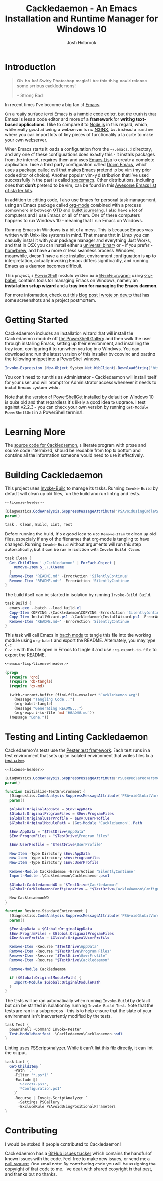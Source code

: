 #+TITLE: Cackledaemon - An Emacs Installation and Runtime Manager for Windows 10
#+AUTHOR: Josh Holbrook
#+OPTIONS: tags:nil toc:nil

* Introduction :export:
#+BEGIN_QUOTE
Oh-ho-ho! Swirly Photoshop magic! I bet this thing could release some serious
cackledemons!

-- Strong Bad
#+END_QUOTE

In recent times I've become a big fan of [[https://www.gnu.org/software/emacs/][Emacs]].

On a really surface level Emacs is a humble code editor, but the truth is that
Emacs is less a code editor and more of a *framework* for *writing text-based
applications*. I like to compare it to [[https://nodejs.org][Node.js]] in this regard, which, while
really good at being a webserver is no [[https://www.nginx.com/][NGINX]], but instead a runtime where you
can import lots of tiny pieces of functionality a la carte to make your own
webserver.

When Emacs starts it loads a configuration from the =~/.emacs.d= directory, and
any one of these configurations does exactly this - it installs packages from
the internet, requires them and uses [[https://www.gnu.org/software/emacs/manual/html_node/eintr/][Emacs Lisp]] to create a complete
application. I use a third party configuration called [[https://github.com/hlissner/doom-emacs][Doom Emacs]], which uses a
package called [[https://github.com/emacs-evil/evil][evil]] that makes Emacs pretend to be [[https://www.vim.org/][vim]] (my prior code editor of
choice). Another popular vim-y distribution that I've used successfully in the
past is called [[https://www.spacemacs.org/][spacemacs]]. Other distributions, including ones that *don't*
pretend to be vim, can be found in this [[https://github.com/emacs-tw/awesome-emacs#starter-kit][Awesome Emacs list of starter kits]].

In addition to editing code, I also use Emacs for personal task management,
using an Emacs package called [[https://orgmode.org/][org-mode]] combined with a process somewhere in
between [[https://en.wikipedia.org/wiki/Getting_Things_Done][GTD]] and [[https://en.wikipedia.org/wiki/Bullet_Journal][bullet journaling]]. I also have a lot of computers and I use
Emacs on all of them. One of these computers happens to run Windows 10 - meaning
that I run Emacs on Windows.

Running Emacs in Windows is a bit of a mess. This is because Emacs was written
with Unix-like systems in mind. That means that in Linux you can casually
install it with your package manager and everything Just Works, and that in OSX
you can install either a [[https://emacsformacosx.com/][universal binary]] or - if you prefer - [[https://brew.sh/][homebrew]], and
have a more or less seamless process. Windows, meanwhile, doesn't have a nice
installer, environment configuration is up to interpretation, actually invoking
Emacs differs significantly, and running Emacs as a daemon becomes difficult.

This project, a [[https://docs.microsoft.com/en-us/powershell/scripting/overview?view=powershell-5.1][PowerShell]] module written as a [[https://en.wikipedia.org/wiki/Literate_programming][literate program]] using [[https://orgmode.org/worg/org-contrib/babel/][org-babel]],
contains tools for managing Emacs on Windows, namely an **installation setup
wizard** and a **tray icon for managing the Emacs daemon**.

For more information, check out [[https://dev.to/jfhbrook/introducing-cackledaemon-2dek][this blog post I wrote on dev.to]] that has some
screenshots and a project postmortem.

* Getting Started :export:
Cackledaemon includes an installation wizard that will install the Cackledaemon
module off [[https://www.powershellgallery.com/packages/Cackledaemon][the PowerShell Gallery]] and then walk the user through installing
Emacs, setting up their environment, and installing the tray icon, configuring
it to run when you log into Windows. You can download and run the latest version
of this installer by copying and pasting the following snippet into a PowerShell
window.

#+BEGIN_SRC powershell
Invoke-Expression (New-Object System.Net.WebClient).DownloadString('https://raw.githubusercontent.com/jfhbrook/Cackledaemon/master/InstallWizard.ps1')
#+END_SRC

You don't need to run this as Administrator - Cackledaemon will install
itself for your user and will prompt for Administrator access whenever it needs
to install Emacs system-wide.

Note that the version of [[https://docs.microsoft.com/en-us/powershell/module/powershellget/?view=powershell-5.1][PowerShellGet]] installed by default on Windows 10 is
quite old and that regardless it's likely a good idea to [[https://docs.microsoft.com/en-us/powershell/scripting/gallery/installing-psget?view=powershell-5.1][upgrade]]. I test against
v2.2.3 - you can check your own version by running ~Get-Module PowerShellGet~ in
a PowerShell terminal.
* Learning More :export:
The [[https://github.com/jfhbrook/cackledaemon/blob/master/Cackledaemon.org][source code for Cackledaemon]], a literate program with prose and source code
intermixed, should be readable from top to bottom and contains all the
information someone would need to use it effectively.
* Building Cackledaemon :export:
This project uses [[https://github.com/nightroman/Invoke-Build][Invoke-Build]] to manage its tasks. Running ~Invoke-Build~ by
default will clean up old files, run the build and run linting and tests.

#+BEGIN_SRC powershell :tangle Cackledaemon.Build.ps1 :noweb yes
<<license-header>>

[Diagnostics.CodeAnalysis.SuppressMessageAttribute('PSAvoidUsingCmdletAliases','')]
param()

task . Clean, Build, Lint, Test

#+END_SRC

Before running the build, it's a good idea to use ~Remove-Item~ to clean up old
files, especially if any of the filenames that org-mode is tangling to have
changed. Running ~Invoke-Build~ without arguments will run this step
automatically, but it can be ran in isolation with ~Invoke-Build Clean~.

#+BEGIN_SRC powershell :tangle Cackledaemon.Build.ps1
task Clean {
  Get-ChildItem './Cackledaemon' | ForEach-Object {
    Remove-Item $_.FullName
  }
  Remove-Item 'README.md' -ErrorAction 'SilentlyContinue'
  Remove-Item 'README.md~' -ErrorAction 'SilentlyContinue'
}

#+END_SRC

The build itself can be started in isolation by running ~Invoke-Build Build~.

#+BEGIN_SRC powershell :tangle Cackledaemon.Build.ps1
task Build {
  emacs.exe --batch --load build.el
  Copy-Item COPYING .\Cackledaemon\COPYING -ErrorAction 'SilentlyContinue'
  Copy-Item InstallWizard.ps1 .\Cackledaemon\InstallWizard.ps1 -ErrorAction 'SilentlyContinue'
  Remove-Item 'README.md~' -ErrorAction 'SilentlyContinue'
}

#+END_SRC

This task will call Emacs in [[https://www.gnu.org/software/emacs/manual/html_node/elisp/Batch-Mode.html][batch mode]] to tangle this file into the working
module using ~org-babel~ and export the README. Alternately, you may type ~C-c
C-v t~ with this file open in Emacs to tangle it and use ~org-export-to-file~ to
export the README.

#+BEGIN_SRC emacs-lisp :tangle build.el :noweb yes
<<emacs-lisp-license-header>>

(progn
  (require 'org)
  (require 'ob-tangle)
  (require 'ox-md)

  (with-current-buffer (find-file-noselect "Cackledaemon.org")
    (message "Tangling Code...")
    (org-babel-tangle)
    (message "Generating README...")
    (org-export-to-file 'md "README.md"))
  (message "Done."))
#+END_SRC

* Testing and Linting Cackledaemon :export:
Cackledaemon's tests use the [[https://pester.dev/][Pester test framework]]. Each test runs in a test environment
that sets up an isolated environment that writes files to a [[https://pester.dev/docs/usage/testdrive][test drive]].

#+BEGIN_SRC powershell :tangle ./Cackledaemon.Tests.ps1 :noweb yes
<<license-header>>

[Diagnostics.CodeAnalysis.SuppressMessageAttribute('PSUseDeclaredVarsMoreThanAssignments','',Justification = 'Pester does "interesting" things with scope, these are false positives')]
param()

function Initialize-TestEnvironment {
  [Diagnostics.CodeAnalysis.SuppressMessageAttribute('PSAvoidGlobalVars','',Justification='The test environment is inheretly global in nature')]
  param()

  $Global:OriginalAppData = $Env:AppData
  $Global:OriginalProgramFiles = $Env:ProgramFiles
  $Global:OriginalUserProfile = $Env:UserProfile
  $Global:OriginalModulePath = (Get-Module 'Cackledaemon').Path

  $Env:AppData = "$TestDrive\AppData"
  $Env:ProgramFiles = "$TestDrive\Program Files"

  $Env:UserProfile = "$TestDrive\UserProfile"

  New-Item -Type Directory $Env:AppData
  New-Item -Type Directory $Env:ProgramFiles
  New-Item -Type Directory $Env:UserProfile

  Remove-Module Cackledaemon -ErrorAction 'SilentlyContinue'
  Import-Module .\Cackledaemon\Cackledaemon.psm1

  $Global:CackledaemonWD = "$TestDrive\Cackledaemon"
  $Global:CackledaemonConfigLocation = "$TestDrive\Cackledaemon\Configuration.ps1"

  New-CackledaemonWD
}

function Restore-StandardEnvironment {
  [Diagnostics.CodeAnalysis.SuppressMessageAttribute('PSAvoidGlobalVars','',Justification='The test environment is inheretly global in nature')]
  param()

  $Env:AppData = $Global:OriginalAppData
  $Env:ProgramFiles = $Global:OriginalProgramFiles
  $Env:UserProfile = $Global:OriginalUserProfile

  Remove-Item -Recurse "$TestDrive\AppData"
  Remove-Item -Recurse "$TestDrive\Program Files"
  Remove-Item -Recurse "$TestDrive\UserProfile"
  Remove-Item -Recurse "$TestDrive\Cackledaemon"

  Remove-Module Cackledaemon

  if ($Global:OriginalModulePath) {
    Import-Module $Global:OriginalModulePath
  }
}

#+END_SRC

The tests will be ran automatically when running ~Invoke-Build~ by default but
can be started in isolation by running ~Invoke-Build Test~. Note that the tests
are ran in a subprocess - this is to help ensure that the state of your
environment isn't inadvertently modified by the tests.

#+BEGIN_SRC powershell :tangle Cackledaemon.Build.ps1
task Test {
  powershell -Command Invoke-Pester
  Test-ModuleManifest .\Cackledaemon\Cackledaemon.psd1
}

#+END_SRC

Linting uses PSScriptAnalyzer. While it can't lint this file directly, it can
lint the output.

#+BEGIN_SRC powershell :tangle Cackledaemon.Build.ps1
task Lint {
  Get-ChildItem `
    -Path '.' `
    -Filter '*.ps*1' `
    -Exclude @(
      'Secrets.ps1',
      '*Configuration.ps1'
    )`
    -Recurse | Invoke-ScriptAnalyzer `
      -Settings PSGallery `
      -ExcludeRule PSAvoidUsingPositionalParameters
}

#+END_SRC
* Contributing :export:
I would be stoked if people contributed to Cackledaemon!

Cackledaemon has a [[https://github.com/jfhbrook/Cackledaemon/issues][GitHub issues tracker]] which contains the handful of known
issues with the code. Feel free to make new issues, or send me a [[https://help.github.com/en/github/collaborating-with-issues-and-pull-requests/about-pull-requests][pull request]].
One small note: By contributing code you will be assigning the copyright of that
code to me. I've dealt with shared copyright in that past, and thanks but no
thanks.
* Licensing :export:
Cackledaemon is 100% definitely not a part of GNU Emacs, but *is* similarly free
software.

#+BEGIN_SRC powershell :tangle ./Cackledaemon/Cackledaemon.psm1 :noweb yes
<<license-header>>

#+END_SRC
* Installing Cackledaemon
The Cackledaemon install wizard is a script that will walk you through setting
up Cackledaemon and Emacs. Cackledaemon requires Windows PowerShell v5.1 - as
far as I know, PowerShell Core will not work, because Cackledaemon has a
dependency on [[https://docs.microsoft.com/en-us/dotnet/framework/winforms/][Windows Forms]].

#+BEGIN_SRC powershell :tangle ./InstallWizard.ps1 :noweb yes
<<license-header>>

#Requires -Version 5.1

Write-Host 'Welcome to the Cackledaemon install wizard!'
Write-Host ''
Write-Host 'This script will guide you through the process of installing/updating Cackledaemon and Emacs.'
Write-Host ''

#+END_SRC

This script can be invoked inside a PowerShell prompt at any time by running
~Invoke-CDInstallWizard~.

#+BEGIN_SRC powershell :tangle ./Cackledaemon/Cackledaemon.psm1
Set-Alias Invoke-CDInstallWizard (Join-Path $PSScriptRoot 'InstallWizard.ps1')

#+END_SRC

First, it will attempt to install or update Cackledaemon. It does this using
[[https://docs.microsoft.com/en-us/powershell/module/powershellget/install-module?view=powershell-5.1][Install-Module]] from PowerShellGet.

#+BEGIN_SRC powershell :tangle ./InstallWizard.ps1
$InstalledModule = Get-InstalledModule 'Cackledaemon' -ErrorAction SilentlyContinue

if ($InstalledModule) {
  Write-Host "Cackledaemon is already installed, but there might be " -NoNewLine
  Write-Host "updates..!" -ForegroundColor Yellow -NoNewLine
  Write-Host " :)"
  Write-Host "This script can " -NoNewLine
  Write-Host "optionally" -ForegroundColor Green -NoNewLine
  Write-Host " update the Cackledaemon module for the " -NoNewLine
  Write-Host "current user" -ForegroundColor Cyan -NoNewLine
  Write-Host '.'

  $InstallCackledaemonChoice = New-Object System.Management.Automation.Host.ChoiceDescription "&Yes", "Reinstall the Cackledaemon module the current user. This will install module updates."
  $DontInstallCackledaemonChoice = New-Object System.Management.Automation.Host.ChoiceDescription "&No", "Don't reinstall the Cackledaemon module. It's already installed, but there may be updates."

  $InstallCackledaemon = -not [boolean]$host.UI.PromptForChoice(
    "Do you want to reinstall Cackledaemon?",
    "Whaddaya think?",
    @($InstallCackledaemonChoice, $DontInstallCackledaemonChoice),
    0
  )
} else {
  Write-Host "Cackledaemon " -NoNewLine
  Write-Host "needs to be installed!" -ForegroundColor Yellow
  Write-Host "This script will install the Cackledaemon module for the " -NoNewLine
  Write-Host "current user" -ForegroundColor Cyan -NoNewLine
  Write-Host "."

  $InstallCackledaemonChoice = New-Object System.Management.Automation.Host.ChoiceDescription "&Yes", "Install the Cackledaemon module for the current user. This is required in order to use Cackledaemon."
  $DontInstallCackledaemonChoice = New-Object System.Management.Automation.Host.ChoiceDescription "&No", "Don't install the Cackledaemon module. This will abort the installation process."

  $InstallCackledaemon = -not [boolean]$host.UI.PromptForChoice(
    "Do you want to install Cackledaemon?",
    "Whaddaya think?",
    @($InstallCackledaemonChoice, $DontInstallCackledaemonChoice),
    0
  )
}
Write-Host ''

if ($InstallCackledaemon) {
  Write-Host 'Installing the Cackledaemon module...'
  Install-Module -Scope CurrentUser -Force Cackledaemon
  Write-Host 'All done!'
}

$InstalledModule = Get-InstalledModule 'Cackledaemon' -ErrorAction SilentlyContinue

if (-not $InstalledModule) {
  Write-Host 'Cackledaemon is ' -NoNewLine
  Write-Host 'not installed' -ForegroundColor Red -NoNewLine
  Write-Host ' and the script can not continue.'
  Write-Host 'Have a nice day!'
  Exit
}

#+END_SRC

Next, it asks some questions about configuration, namely about which shortcuts
to create when setting up the user's environment. These settings are stored in
=~/AppData/Roaming/Cackledaemon= and can be modified with any text editor,
including Emacs.

#+BEGIN_SRC powershell :tangle ./InstallWizard.ps1
Import-Module Cackledaemon

if (Test-Path $CackledaemonWD) {
  Write-Host "$CackledaemonWD already exists - nothing to do here!"
} else {
  Write-Host "Time to initialize " -NoNewLine
  Write-Host $CackledaemonWD -ForegroundColor Yellow -NoNewLine
  Write-Host "!"

  $ModuleDirectory = Split-Path -Path (Get-Module Cackledaemon).Path -Parent
  $StartMenuPath = Join-Path $Env:AppData 'Microsoft\Windows\Start Menu\Programs\Gnu Emacs'
  $ShortcutsCsvPath = Join-Path $ModuleDirectory 'Shortcuts.csv'

  Write-Host "By default, Cackledaemon will " -NoNewLine
  Write-Host "create these shortcuts" -ForegroundColor Green -NoNewLine
  Write-Host " inside the 'GNU Emacs' folder in the user's Start Menu when installing Emacs:"
  Write-Host ''

  Import-Csv -Path $ShortcutsCsvPath | ForEach-Object {
    Write-Host "- " -NoNewLine
    Write-Host ("{0}\{1}.lnk" -f $StartMenuPath, $_.ShortcutName) -ForegroundColor Green -NoNewLine
    Write-Host " -> " -NoNewLine
    Write-Host $_.EmacsBinaryName -ForegroundColor Yellow
  } | Out-Null
  Write-Host ''
  Write-Host "You may " -NoNewLine
  Write-Host "edit this config" -ForegroundColor Cyan -NoNewLine
  Write-Host " at " -NoNewLine
  Write-Host "$CackledaemonWD\Shortcuts.csv" -ForegroundColor Yellow -NoNewLine
  Write-Host " and re-run the Emacs install step at " -NoNewLine
  Write-Host "any time" -ForegroundColor Green -NoNewLine
  Write-Host " to change these shortcuts."

  $InstallShortcutsChoice = New-Object System.Management.Automation.Host.ChoiceDescription "&Yes", "Create these shortcuts in the Start Menu. You can edit this CSV and re-run this step at any time."
  $DontInstallShortcutsChoice = New-Object System.Management.Automation.Host.ChoiceDescription "&No", "Don't create any shortcuts in the Start Menu at this time. You can create a fresh CSV and re-run this step at any time."

  $NoShortcuts = [boolean]$host.UI.PromptForChoice(
    "Do you want to use these shortcuts?",
    "Whaddaya think?",
    @($InstallShortcutsChoice, $DontInstallShortcutsChoice),
    0
  )
  Write-Host ''

  New-CackledaemonWD -NoShortcuts $NoShortcuts | Out-Null
}

#+END_SRC

Then, the wizard will attempt to install or update Emacs, by downloading an
official .zip file and unpacking it into =C:\Program Files\emacs=, configuring
Emacs as an exe with the Windows registry, and setting up file type
associations. This step ultimately requires Administrator privileges; Windows
will prompt for these elevated privileges when necessary.

#+BEGIN_SRC powershell :tangle ./InstallWizard.ps1
Write-Host "Checking the state of Emacs..."
Write-Host ''

$EmacsCommand = Get-Command 'emacs.exe' -ErrorAction 'silentlyContinue'

if ($EmacsCommand) {
  if (Test-EmacsExe -ErrorAction Stop) {
    Write-Host "Emacs is already installed but it couldn't hurt to check for " -NoNewLine
    Write-Host "updates..! :)" -ForegroundColor Yellow
    Write-Host "This script can " -NoNewLine
    Write-Host "optionally" -ForegroundColor Green -NoNewLine
    Write-Host " install updates to Emacs for " -NoNewLine
    Write-Host "all users" -ForegroundColor Red -NoNewLine
    Write-Host ". It requires, and will prompt for, " -NoNewLine
    Write-Host "Administrator privileges" -ForegroundColor Cyan -NoNewLine
    Write-Host '.'

    $InstallEmacsChoice = New-Object System.Management.Automation.Host.ChoiceDescription "&Yes", "Check for and install any available Emacs updates."
    $DontInstallEmacsChoice = New-Object System.Management.Automation.Host.ChoiceDescription "&No", "Don't check for Emacs updates. Emacs is already installed, so this is probably OK. You can run this manually at any time by importing the Cackledaemon module and running 'Install-Emacs'."
    $InstallEmacs = -not [boolean]$host.UI.PromptForChoice(
      "Do you want to check for updates to Emacs?",
      "Whaddaya think?",
      @($InstallEmacsChoice, $DontInstallEmacsChoice),
      0
    )
  } else {
    Write-Host "An " -NoNewLine
    Write-Host "unmanaged Emacs" -ForegroundColor Red -NoNewLine
    Write-Host " is " -NoNewLine
    Write-Host "already on your `$Path" -ForegroundColor Red -NoNewLine
    Write-Host "! This script will probably cause " -NoNewLine
    Write-Host "surprising behavior" -ForegroundColor Yellow -NoNewLine
    Write-Host " but is " -NoNewLine
    Write-Host "game to try" -ForegroundColor Cyan -NoNewLine
    Write-Host "!"

    $InstallEmacsChoice = New-Object System.Management.Automation.Host.ChoiceDescription "&Yes", "Install a managed Emacs alongside the unmanaged Emacs version already detected. This will likely cause surprising behavior - it is recommended that you read the manual before continuing."
    $DontInstallEmacsChoice = New-Object System.Management.Automation.Host.ChoiceDescription "&No", "Don't install a managed Emacs. This is the safest choice, but means that you can't take advantage of Cackledaemon's features. You can run this manually at any time by importing the Cackledaemon module and running 'Install-Emacs'."
    $InstallEmacs = -not [boolean]$host.UI.PromptForChoice(
      "Do you want to install a managed Emacs alongside the version of Emacs already installed?",
      "Whaddaya think?",
      @($InstallEmacsChoice, $DontInstallEmacsChoice),
      1
    )
  }
} else {
  Write-Host "Emacs " -NoNewLine
  Write-Host "needs to be installed!" -ForegroundColor Yellow
  Write-Host "This script will install Emacs for " -NoNewLine
  Write-Host "all users" -ForegroundColor Red -NoNewLine
  Write-Host ". It requires, and will prompt for, " -NoNewLine
  Write-Host "Administrator privileges" -ForegroundColor Cyan -NoNewLine
  Write-Host "."

  $InstallEmacsChoice = New-Object System.Management.Automation.Host.ChoiceDescription "&Yes", "Install Emacs. This is required in order to use Cackledaemon and Emacs."
  $DontInstallEmacsChoice = New-Object System.Management.Automation.Host.ChoiceDescription "&No", "Don't install Emacs. This will abort the installation process."
  $InstallEmacs = -not [boolean]$host.UI.PromptForChoice(
    "Do you want to install Emacs?",
    "Whaddaya think?",
    @($InstallEmacsChoice, $DontInstallEmacsChoice),
    0
  )
}

if ($InstallEmacs) {
  Write-Host 'Installing Emacs...'
  Install-Emacs
} else {
  Write-Host 'Not installing Emacs.'
}

if (-not (Test-EmacsExe)) {
  Write-Host 'Emacs is ' -NoNewLine
  Write-Host 'not installed' -ForegroundColor Red -NoNewLine
  Write-Host ' and the script can not continue.'
  Write-Host 'Have a nice day!'
  Exit
}

#+END_SRC

Finally, Cackledaemon will set up the current user's environment. This step will
add Emacs to the user's path, set the ~$Env:HOME~ environment variable, and create
user shortcuts for Emacs and the Cackledaemon tray icon inside the "GNU Emacs
folder" in the start menu. Configuring environment variables requires modifying
the Windows registry, but doesn't require Administrator privileges.

#+BEGIN_SRC powershell :tangle ./InstallWizard.ps1
Write-Host ''
Write-Host "Cackledaemon can also set up the " -NoNewLine
Write-Host "current user's " -ForegroundColor Cyan -NoNewLine
Write-Host " environment by configuring the user's `$Path and `$HOME and by creating shortcuts. This touches the user's " -NoNewLine
Write-Host "registry" -ForegroundColor Yellow -NoNewLine
Write-Host " but doesn't require Administrator privileges."

$InstallEnvironmentChoice = New-Object System.Management.Automation.Host.ChoiceDescription "&Yes", "Set up the user's environment for Emacs. This isn't strictly required but is nice to have."
$DontInstallEnvironmentChoice = New-Object System.Management.Automation.Host.ChoiceDescription "&No", "Don't set up the user's environment for Emacs. Emacs will be installed but it will be tough for the user to run."
$InstallEnvironment = -not [boolean]$host.UI.PromptForChoice(
  "Do you want to set up the user environment?",
  "Whaddaya think?",
  @($InstallEnvironmentChoice, $DontInstallEnvironmentChoice),
  0
)

if ($InstallEnvironment) {
  Write-Host "Setting up the user's environment..."
  Install-EmacsUserEnvironment
  Install-CDApplet
} else {
  Write-Host "Not touching the user's environment."
}
Write-Host "Have a nice day!"

#+END_SRC
* Configuration and State
** Working Directory
Cackledaemon needs a place to store configurations, logs and process metadata.
For this purpose, we create a folder at =$Env:AppData\Cackledaemon=. For most
users, this is =~\AppData\Roaming\Cackledaemon=.

#+BEGIN_SRC powershell :tangle ./Cackledaemon/Cackledaemon.psm1
$CackledaemonWD = Join-Path $Env:AppData 'Cackledaemon'
$CackledaemonConfigLocation = Join-Path $CackledaemonWD 'Configuration.ps1'

function New-CackledaemonWD {
    param(
        [switch]$NoShortcuts
    )
    New-Item -Path $CackledaemonWD -ItemType directory

    $ModuleDirectory = Split-Path -Path (Get-Module Cackledaemon).Path -Parent

    Copy-Item (Join-Path $ModuleDirectory 'Configuration.ps1') (Join-Path $CackledaemonWD 'Configuration.ps1')

    if (-not $NoShortcuts) {
        Copy-Item (Join-Path $ModuleDirectory 'Shortcuts.csv') (Join-Path $CackledaemonWD 'Shortcuts.csv')
    }
}

#+END_SRC

Testing for this functionality attempts to ensure that the creation of shortcuts
and file type association configs can be disabled, if the user wants them to be.

#+BEGIN_SRC powershell :tangle ./Cackledaemon.Tests.ps1
Describe "New-CackledaemonWD" {
  BeforeEach {
    Initialize-TestEnvironment
    Remove-Item -Recurse "$TestDrive\Cackledaemon"
  }

  AfterEach {
    Restore-StandardEnvironment
  }

  Context 'when shortcuts are enabled' {
    It "creates a new and initialized working directory" {
      New-CackledaemonWD

      'TestDrive:\Cackledaemon' | Should -Exist
      'TestDrive:\Cackledaemon\Configuration.ps1' | Should -Exist
      'TestDrive:\Cackledaemon\Shortcuts.csv' | Should -Exist
    }
  }

  Context 'when shortcuts are disabled' {
    It "creates a new and initialized working directory without shortcuts" {
      New-CackledaemonWD -NoShortcuts

      'TestDrive:\Cackledaemon' | Should -Exist
      'TestDrive:\Cackledaemon\Configuration.ps1' | Should -Exist
      'TestDrive:\Cackledaemon\Shortcuts.csv' | Should -Not -Exist
    }
  }
}

#+END_SRC
** Base Config File
Most Cackledaemon settings live in a file called ~Configuration.ps1~. These
settings can be loaded by sourcing the script. It includes settings for the
installer, Emacs itself, log rotation for Cackledaemon and the Emacs daemon,
daemon management and the tray icon.

#+BEGIN_SRC powershell :tangle ./Cackledaemon/Configuration.ps1
# Installer Settings
$WorkspaceDirectory = Join-Path $CackledaemonWD 'Workspace'
$EmacsDownloadsEndpoint = 'https://ftp.gnu.org/gnu/emacs/windows/'
$EmacsInstallLocation = Join-Path $Env:ProgramFiles 'emacs'
$StartMenuPath = Join-Path $Env:AppData 'Microsoft\Windows\Start Menu\Programs\Gnu Emacs'

# Emacs Settings
$HomeDirectory = $Env:UserProfile

# Logging Settings
$CackledaemonLogFile = Join-Path $CackledaemonWD 'Cackledaemon.log'
$EmacsStdOutLogFile = Join-Path $CackledaemonWD 'EmacsStdOut.log'
$EmacsStdErrLogFile = Join-Path $CackledaemonWD 'EmacsStdErr.log'
$LogSize = 1mb
$LogRotate = 4
$LogCheckTime = 60  # Seconds

# Daemon Management Settings
$PidFile = Join-Path $CackledaemonWD 'DaemonPidFile.json'

# Tray Icon Settings
$NotifyTimeout = 5000
#+END_SRC

Some of these settings are generated by accessing the user's environment. The
tests ensure that any of these values are as expected.

#+BEGIN_SRC powershell :tangle ./Cackledaemon.Tests.ps1
Describe 'Configuration.ps1' {
  BeforeEach {
    Initialize-TestEnvironment
  }

  AfterEach {
    Restore-StandardEnvironment
  }

  It 'defines base settings' {
    . $CackledaemonConfigLocation

    $WorkspaceDirectory | Should -Be "$TestDrive\Cackledaemon\Workspace"
    $EmacsDownloadsEndpoint | Should -Be 'https://ftp.gnu.org/gnu/emacs/windows/'
    $EmacsInstallLocation | Should -Be "$TestDrive\Program Files\emacs"
    $StartMenuPath | Should -Be "$TestDrive\AppData\Microsoft\Windows\Start Menu\Programs\Gnu Emacs"

    $CackledaemonLogFile | Should -Be "$TestDrive\Cackledaemon\Cackledaemon.log"
    $EmacsStdOutLogFile | Should -Be "$TestDrive\Cackledaemon\EmacsStdOut.log"
    $EmacsStdErrLogFile | Should -Be "$TestDrive\Cackledaemon\EmacsStdErr.log"
    $LogSize | Should -Be 1mb
    $LogRotate | Should -Be 4
    $LogCheckTime | Should -Be 60

    $NotifyTimeout | Should -Be 5000
  }
}

#+END_SRC
** Start Menu Shortcuts Config
The desired state of Start menu shortcuts are stored in a CSV file. This file
encodes the name of the shortcut, the name of the exe inside of Emacs' ~bin~
directory, any arguments passed to that exe, and a description field. By
default, Cackledaemon creates a shortcut for ~emacsclientw.exe~.

#+BEGIN_SRC csv :tangle ./Cackledaemon/Shortcuts.csv
#TYPE ShortcutCsvRecord
"ShortcutName","EmacsBinaryName","ArgumentList","Description"
EmacsClient,emacsclientw.exe,"[]",GNU EmacsClient: The client for the extensible self-documenting text editor
#+END_SRC


Note that the ~TYPE~ header is necessary in this CSV. This is because
Cackledaemon uses [[https://docs.microsoft.com/en-us/powershell/module/microsoft.powershell.utility/import-csv?view=powershell-5.1][Import-Csv]] to load the CSV data into a record type.
Also note that the ~$ArgumentList~ is double-encoded as a JSON array -
Cackledaemon uses [[https://docs.microsoft.com/en-us/powershell/module/microsoft.powershell.utility/convertfrom-json?view=powershell-5.1][ConvertFrom-Json]] to convert the CSV field into a list.

#+BEGIN_SRC powershell :tangle ./Cackledaemon/Cackledaemon.psm1
class ShortcutCsvRecord {
  [string]$ShortcutName
  [string]$EmacsBinaryName
  [string]$ArgumentList
  [string]$Description

  ShortcutCsvRecord(
    [string]$ShortcutName,
    [string]$EmacsBinaryName,
    [string]$ArgumentList,
    [string]$Description
  ) {
    $this.ShortcutName = $ShortcutName
    $this.EmacsBinaryName = $EmacsBinaryName
    $this.ArgumentList = $ArgumentList
    $this.Description = $Description
  }
}

class ShortcutRecord {
  [string]$ShortcutName
  [string]$EmacsBinaryName
  [string[]]$ArgumentList
  [string]$Description

  ShortcutRecord(
    [string]$ShortcutName,
    [string]$EmacsBinaryName,
    [string[]]$ArgumentList,
    [string]$Description
  ) {
    $this.ShortcutName = $ShortcutName
    $this.EmacsBinaryName = $EmacsBinaryName
    $this.ArgumentList = $ArgumentList
    $this.Description = $Description
  }
}

function Get-ShortcutsConfig {
  $ShortcutsPath = Join-Path $CackledaemonWD 'Shortcuts.csv'

  if (Test-Path $ShortcutsPath) {
    Import-Csv -Path $ShortcutsPath | ForEach-Object {
      New-Object ShortcutRecord $_.ShortcutName, $_.EmacsBinaryName, ($_.ArgumentList | ConvertFrom-Json), $_.Description
    }
  }
}

#+END_SRC

Tests ensure that this deserialization works as expected.
This deserialization will work as expected when the file exists, and will return
a null config if the file is absent.

#+BEGIN_SRC powershell :tangle ./Cackledaemon.Tests.ps1
Describe 'Get-ShortcutsConfig' {
  BeforeEach {
    Initialize-TestEnvironment
  }

  AfterEach {
    Restore-StandardEnvironment
  }

  Context 'when there is a Shortcuts.csv' {
    It 'loads shortcuts settings' {
      $Config = Get-ShortcutsConfig

      $Config | Should -Not -Be $null

      $Config.length | Should -Be 1

      $Config[0].ShortcutName | Should -Be 'EmacsClient'
      $Config[0].EmacsBinaryName | Should -Be 'emacsclientw.exe'
      $Config[0].ArgumentList | Should -Be @()
      $Config[0].Description | Should -Be 'GNU EmacsClient: The client for the extensible self-documenting text editor'
    }
  }

  Context "when there isn't a Shortcuts.csv" {
    It 'returns null' {
      Remove-Item "$CackledaemonWD\Shortcuts.csv"

      $Config = Get-ShortcutsConfig

      $Config | Should -Be $null
    }
  }
}

#+END_SRC
* Job Management
Cackledaemon uses [[https://docs.microsoft.com/en-us/powershell/module/microsoft.powershell.core/about/about_jobs?view=powershell-5.1][PowerShell jobs]] to run tasks, namely log rotation, in the
background. It generally uses the standard job cmdlets, but wraps them in some
convenience functions.

The ~Enable-Job~ function is a wrapper around ~Start-Job~ that load the
Cackledaemon library into the job and make use of Cackledaemon's logging
facilities.

#+BEGIN_SRC powershell :tangle ./Cackledaemon/Cackledaemon.psm1
function Enable-Job {
  [CmdletBinding()]
  param(
    [Parameter(Position=0)]
    [string]$Name,
    [Parameter(Position=1)]
    [ScriptBlock]$ScriptBlock
  )

  $Job = Get-Job -Name $Name -ErrorAction SilentlyContinue

  if ($Job) {
    Write-CDWarning ('{0} job already exists. Trying to stop and remove...' -f $Name)
    Disable-Job -Name $Job.Name -ErrorAction Stop

  }

  $Job = Get-Job -Name $Name -ErrorAction SilentlyContinue

  if ($Job) {
    Write-LogError -Message ('{0} job somehow still exists - not attempting to start a new one.' -f $Name) `
      -Category 'ResourceExists' `
      -CategoryActivity 'Enable-Job' `
      -CategoryReason 'UnstoppableJobException'
  } else {
    Start-Job `
      -Name $Name `
      -InitializationScript { Import-Module Cackledaemon } `
      -ScriptBlock $ScriptBlock
    }
}

#+END_SRC

Tests ensure that running ~Enable-Job~ won't create two jobs, instead stopping
and removing the current job before creating the new one.

#+BEGIN_SRC powershell :tangle ./Cackledaemon.Tests.ps1
Describe "Enable-Job" {
  BeforeEach {
    Initialize-TestEnvironment
  }

  AfterEach {
    Restore-StandardEnvironment
  }

  Context "when a job doesn't exist" {
    It "creates a new job" {
      Stop-Job -Name 'testJob' -ErrorAction SilentlyContinue
      Remove-Job -Name 'testJob' -ErrorAction SilentlyContinue

      Enable-Job "testJob" {} -ErrorAction Stop

      $Job = Get-Job -Name 'testJob'
      $Job | Should -Not -Be $null

      Stop-Job -Id $Job.Id
      Remove-Job -Id $Job.Id
    }
  }

  Context "when a job already exists" {
    It 'disables and then creates a new job' {
      Stop-Job -Name 'testJob' -ErrorAction SilentlyContinue
      Remove-Job -Name 'testJob' -ErrorAction SilentlyContinue

      Start-Job -Name 'testJob' -ScriptBlock {}

      Enable-Job "testJob" {} -ErrorAction Stop -WarningVariable Warnings 3> $null

      $Warnings | Should -Not -Be $null
      $Warnings.Count | Should -Be 1

      $Warnings[0].ToString() | Should -Be "testJob job already exists. Trying to stop and remove..."

      $Job = Get-Job -Name 'testJob'

      $Job | Should -Not -Be $null
      $Job.length | Should -Be 1

      Stop-Job -Id $Job.Id
      Remove-Job -Id $Job.Id
    }
  }
}

#+END_SRC

~Disable-Job~ is a wrapper around ~Stop-Job~ and ~Remove-Job~ - after a job is
disabled it should be removed from PowerShell.

#+BEGIN_SRC powershell :tangle ./Cackledaemon/Cackledaemon.psm1
function Disable-Job {
  [CmdletBinding()]
  param(
    [Parameter(Position=0)]
    [string]$Name
  )

  $Job = Get-Job -Name $Name -ErrorAction SilentlyContinue

  if (-not $Job) {
    Write-CDWarning ("{0} job doesn't exist. Doing nothing." -f $Name)
    return
  }

  try {
    Stop-Job -Name $Name -ErrorAction Stop
    Remove-Job -Name $Name -ErrorAction Stop
  } catch {
    Write-CDError $_
  }
}

#+END_SRC

Tests ensure that ~Disable-Job~ is idempotent - if a job has already been
removed, it will issue a warning but otherwise do nothing.

#+BEGIN_SRC powershell :tangle ./Cackledaemon.Tests.ps1
Describe "Disable-Job" {
  Context "when a job exists" {
    It "disables the job" {
      Initialize-TestEnvironment

      Stop-Job -Name 'testJob' -ErrorAction SilentlyContinue
      Remove-Job -Name 'testJob' -ErrorAction SilentlyContinue

      Start-Job -Name 'testJob' -ScriptBlock {}

      Disable-Job "testJob" -ErrorAction Stop

      $Job = Get-Job -Name 'testJob' -ErrorAction SilentlyContinue
      $Job | Should -Be $null
    }
  }

  Context "when a job has already been removed" {
    It 'does nothing' {
      Initialize-TestEnvironment

      Stop-Job -Name 'testJob' -ErrorAction SilentlyContinue
      Remove-Job -Name 'testJob' -ErrorAction SilentlyContinue

      Disable-Job "testJob" -ErrorAction Stop -WarningVariable Warnings 3> $null

      $Warnings | Should -Not -Be $null
      $Warnings.length | Should -Be 1

      $Warnings[0].ToString() | Should -Be "testJob job doesn't exist. Doing nothing."

      $Job = Get-Job -Name 'testJob' -ErrorAction SilentlyContinue

      $Job | Should -Be $null
    }
  }
}

#+END_SRC
* Logging
** Logger
Cackledaemon's logger is bespoke, but relatively simple.

It uses [[https://docs.microsoft.com/en-us/powershell/module/microsoft.powershell.utility/write-information?view=powershell-5.1][Write-Information]] to generate [[https://docs.microsoft.com/en-us/dotnet/api/system.management.automation.informationrecord?view=powershellsdk-1.1.0][InformationRecords]], which it uses as a
message envelope. The code uses ~Get-Command~ because of an edge case with
[[https://github.com/jfhbrook/pseudo][PSeudo]], the library that Cackledaemon uses for privilege escalation.

#+BEGIN_SRC powershell :tangle ./Cackledaemon/Cackledaemon.psm1
function New-CDLogRecord {
  [CmdletBinding()]
  param(
    [string]$Level = 'Info',
    [object]$MessageData,
    [string[]]$Tags = @()
  )

  if (-not @('Debug','Info','Warning','Error','Fatal').Contains($Level)) {
    Write-Warning "New-CDLogRecord called with unrecognized level $Level"
    $Level = 'Warning'
  }

  $WriteInformation = Get-Command 'Write-Information' -CommandType Cmdlet

  & $WriteInformation $MessageData (@($Level) + $Tags) 6>&1
}

#+END_SRC


Tests ensure that generating log records with an unrecognized logging level will
still generate a record, but also generate a warning.

#+BEGIN_SRC powershell :tangle ./Cackledaemon.Tests.ps1
$TimestampRegexp = '\d{4}-\d{2}-\d{2}T\d{2}:\d{2}:\d{2}.\d{7}-\d{2}:\d{2}'

Describe 'New-CDLogRecord' {
  BeforeEach {
    Initialize-TestEnvironment
  }

  AfterEach {
    Restore-StandardEnvironment
  }

  Context 'when called with an unrecognized level' {
    It 'warns and then returns a message at the warning level' {
      $Record = New-CDLogRecord -Level 'InvalidLevel' -MessageData 'Test Message' -WarningVariable Warnings 3> $null

      $Record.Tags | Should -HaveCount 1
      $Record.Tags[0] | Should -Be 'Warning'

      $Warnings | Should -Not -Be $null
      $Warnings.Count | Should -Be 1

      $Warnings[0].ToString() | Should -Be 'New-CDLogRecord called with unrecognized level InvalidLevel'
    }
  }
}

#+END_SRC

Cackledaemon writes these ~InformationRecords~ to a log file based on parameters
in the ~Configuration.ps1~ - by default to
=$Env:AppData\Cackledaemon\Cackledaemon.log=.

#+BEGIN_SRC powershell :tangle ./Cackledaemon/Cackledaemon.psm1
function Write-CDLog {
  [CmdletBinding()]
  param(
    [Parameter(Mandatory=$true, ValueFromPipeline=$true)]
    [System.Management.Automation.InformationRecord]$InformationRecord
  )

  try {
    . $CackledaemonConfigLocation
  } catch {
    Write-Warning 'Unable to load Cackledaemon configuration! Unable to write to log file.'
    return
  }

  if ($InformationRecord) {
    $Timestamp = (Get-Date -Date $InformationRecord.TimeGenerated -Format o)

    $InformationRecord.MessageData | Out-String | ForEach-Object {
      if ($_) {
        $Line = '{0} [{1}] {2}' -f $Timestamp,($InformationRecord.Tags -join ':'),$_
        Add-Content $CackledaemonLogFile -Value $Line
      }
    }
  }
}

#+END_SRC

Tests check that writing to the log fails gracefully when a ~Configuration.ps1~
can't be found - instead, it will issue a warning to the Warning stream and do
nothing.

#+BEGIN_SRC powershell :tangle ./Cackledaemon.Tests.ps1
Describe 'Write-CDLog' {
  BeforeEach {
    Initialize-TestEnvironment
  }

  AfterEach {
    Restore-StandardEnvironment
  }

  Context 'when the configuration is missing' {
    It 'warns and does nothing' {
      Remove-Item $CackledaemonConfigLocation

      New-CDLogRecord -Message 'test log' | Write-CDLog -WarningVariable Warnings 3> $null

      'TestDrive:\Cackledaemon\Cackledaemon.log' | Should -Not -Exist

      $Warnings | Should -Not -Be $null
      $Warnings.Count | Should -Be 1
      $Warnings[0].ToString() | Should -Be 'Unable to load Cackledaemon configuration! Unable to write to log file.'
    }
  }
}

#+END_SRC

The logger has five levels: debug, info, warning, error and fatal. All of these
will write to the log - however, the first four will log to the Debug,
Information, Warning and Error streams respectively, and the last will throw a
[[https://docs.microsoft.com/en-us/powershell/scripting/developer/cmdlet/terminating-errors?view=powershell-5.1][terminating error]].

#+BEGIN_SRC powershell :tangle ./Cackledaemon/Cackledaemon.psm1
function Write-CDDebug {
  [CmdletBinding()]
  param(
    [Parameter(Mandatory=$true, ValueFromPipeline=$true)]
    [string]$Message,
    [string[]]$Tags = @()
  )

  New-CDLogRecord 'Debug' $Message $Tags | Write-CDLog
  Write-Debug $Message
}

function Write-CDInfo {
  [CmdletBinding()]
  param(
    [Parameter(Mandatory=$true, ValueFromPipeline=$true)]
    [object]$MessageData,
    [string[]]$Tags = @()
  )

  New-CDLogRecord 'Info' $MessageData $Tags | Write-CDLog
  Write-Information $MessageData $Tags
}

function Write-CDWarning {
  [CmdletBinding()]
  param(
    [Parameter(Mandatory=$true, ValueFromPipeline=$true)]
    [string]$Message,
    [string[]]$Tags = @()
  )
  New-CDLogRecord 'Warning' $Message $Tags | Write-CDLog
  Write-Warning $Message
}

function Write-CDError {
  [CmdletBinding()]
  param(
    [Parameter(Mandatory=$true, ValueFromPipeline=$true)]
    [System.Management.Automation.ErrorRecord]$ErrorRecord,
    [string[]]$Tags = @()
  )

  New-CDLogRecord 'Error' $ErrorRecord $Tags | Write-CDLog
  $PSCmdlet.WriteError($ErrorRecord)
}

function Write-CDFatal {
  [CmdletBinding()]
  param(
    [Parameter(Mandatory=$true, ValueFromPipeline=$true)]
    [System.Management.Automation.ErrorRecord]$ErrorRecord,
    [string[]]$Tags = @()
  )
  New-CDLogRecord 'Fatal' $ErrorRecord $Tags | Write-CDLog
  $PSCmdlet.ThrowTerminatingError($ErrorRecord)
}

#+END_SRC

Testing ensures that all of these logging functions can be called with their
expected arguments and log something sensible to the file. Errors in particular
contain rich data in an object called an [[https://docs.microsoft.com/en-us/dotnet/api/system.management.automation.errorrecord?view=powershellsdk-1.1.0][ErrorRecord]], such that we want to
ensure that they contain the correct information. Fatal error handling also
needs to ensure that the log is written to the file before the error is thrown.

#+BEGIN_SRC powershell :tangle ./Cackledaemon.Tests.ps1
@('Debug', 'Info', 'Warning') | ForEach-Object {
  Describe ('Write-CD{0}' -f $_) {
    BeforeEach {
      Initialize-TestEnvironment
    }

    AfterEach {
      Restore-StandardEnvironment
    }

    It ('logs at the {0} level' -f $_) {
      $Command = Get-Command "Write-CD${_}"
      & $Command 'Test message' 3> $null

      "$TestDrive\Cackledaemon\Cackledaemon.log" | Should -FileContentMatch "^$TimestampRegexp \[${_}\] Test message$"
    }
  }
}

Describe 'Write-CDError' {
  BeforeEach {
    Initialize-TestEnvironment
  }

  AfterEach {
    Restore-StandardEnvironment
  }

  It 'logs at the Error level' {
    $Exception = New-Object Exception 'Test exception'
    $ErrorRecord = New-Object System.Management.Automation.ErrorRecord $Exception,'testErrorId','InvalidOperation',$null

    Write-CDError $ErrorRecord 2> $null

    $Error[0].ToString() | Should -Be 'Test exception'
    $Error[0].CategoryInfo.Category.ToString() | Should -Be 'InvalidOperation'

    'TestDrive:/Cackledaemon/Cackledaemon.log' | Should -Exist
    'TestDrive:/Cackledaemon/Cackledaemon.log' | Should -FileContentMatch "^$TimestampRegexp \[Error\] Test exception$"
  }
}

Describe 'Write-CDFatal' {
  BeforeEach {
    Initialize-TestEnvironment
  }

  AfterEach {
    Restore-StandardEnvironment
  }

  It 'logs at the Fatal level and throws an Exception' {
    $Exception = New-Object Exception 'Test exception'
    $ErrorRecord = New-Object System.Management.Automation.ErrorRecord $Exception,'testErrorId','InvalidOperation',$null

    { Write-CDFatal $ErrorRecord } | Should -Throw Exception

    $Error[0].ToString() | Should -Be 'Test exception'
    $Error[0].CategoryInfo.Category.ToString() | Should -Be 'InvalidOperation'

    'TestDrive:/Cackledaemon/Cackledaemon.log' | Should -Exist
    'TestDrive:/Cackledaemon/Cackledaemon.log' | Should -FileContentMatch "^$TimestampRegexp \[Fatal\] Test exception$"
  }
}

#+END_SRC
** Log Rotation
Cackledaemon has functionality to rotate logs collected from Emacs and generated
by Cackledaemon internally.

#+BEGIN_SRC powershell :tangle ./Cackledaemon/Cackledaemon.psm1
function Invoke-LogRotate {
  [CmdletBinding()]
  param()

  . $CackledaemonConfigLocation

  @($CackledaemonLogFile, $EmacsStdoutLogFile, $EmacsStdErrLogFile) | ForEach-Object {
    $LogFile = $_

    if ((Test-Path $LogFile) -and (Get-Item $LogFile).Length -ge $LogSize) {
      Write-CDInfo ('Rotating {0}...' -f $LogFile)

      ($LogRotate..0) | ForEach-Object {
        $Current = $(if ($_) {
                       '{0}.{1}' -f $LogFile, $_
                     } else { $LogFile })

        $Next = '{0}.{1}' -f $LogFile, ($_ + 1)

        if (Test-Path $Current) {
          Write-CDInfo ('Copying {0} to {1}...' -f $Current, $Next)

          Copy-Item -Path $Current -Destination $Next
        }
      }

      Write-CDInfo ('Truncating {0}...' -f $LogFile)

      Clear-Content $LogFile

      $StaleLogFile = '{0}.{1}' -f $LogFile, ($LogRotate + 1)

      if (Test-Path $StaleLogFile) {
              Write-CDInfo ('Removing {0}...' -f $StaleLogFile)

        Remove-Item $StaleLogFile
      }

      Write-CDInfo 'Done.'
    }
  }
}

#+END_SRC

Cackledaemon more or less tries to emulate a typical [[https://linux.die.net/man/8/logrotate][logrotate]] config. It
rotates a log if it's at or over a certain size, retains some finite count of
log files, and drops the last one if necessary. These settings live in
~Configuration.ps1~ and default to rotating at 1mb and retaining up for 5 log
files.

#+BEGIN_SRC powershell :tangle ./Cackledaemon.Tests.ps1
Describe 'Invoke-LogRotate' {
  BeforeEach {
    Initialize-TestEnvironment
  }

  AfterEach {
    Restore-StandardEnvironment
  }

  It 'rotates the logs' {
    Add-Content 'TestDrive:\Cackledaemon\Configuration.ps1' '$LogSize = 1'
    Add-Content 'TestDrive:\Cackledaemon\Configuration.ps1' '$LogRotate = 2'

    Write-CDInfo 'Testing 1'

    'TestDrive:\Cackledaemon\Cackledaemon.log' | Should -Exist
    'TestDrive:\Cackledaemon\Cackledaemon.log' | Should -FileContentMatch 'Testing 1'
    'TestDrive:\Cackledaemon\Cackledaemon.log.1' | Should -Not -Exist
    'TestDrive:\Cackledaemon\EmacsStdOut.log' | Should -Not -Exist
    'TestDrive:\Cackledaemon\EmacsStdErr.log' | Should -Not -Exist

    Invoke-LogRotate

    'TestDrive:\Cackledaemon\Cackledaemon.log' | Should -Exist
    'TestDrive:\Cackledaemon\Cackledaemon.log' | Should -Not -FileContentMatch 'Testing 1'
    'TestDrive:\Cackledaemon\Cackledaemon.log.1' | Should -Exist
    'TestDrive:\Cackledaemon\Cackledaemon.log.1' | Should -FileContentMatch 'Testing 1'

    Write-CDInfo 'Testing 2'
    Invoke-LogRotate

    'TestDrive:\Cackledaemon\Cackledaemon.log' | Should -Exist
    'TestDrive:\Cackledaemon\Cackledaemon.log' | Should -Not -FileContentMatch 'Testing 2'
    'TestDrive:\Cackledaemon\Cackledaemon.log.1' | Should -Exist
    'TestDrive:\Cackledaemon\Cackledaemon.log.1' | Should -FileContentMatch 'Testing 2'
    'TestDrive:\Cackledaemon\Cackledaemon.log.2' | Should -Exist
    'TestDrive:\Cackledaemon\Cackledaemon.log.2' | Should -FileContentMatch 'Testing 1'

    Write-CDInfo 'Testing 3'
    Invoke-LogRotate

    'TestDrive:\Cackledaemon\Cackledaemon.log' | Should -Exist
    'TestDrive:\Cackledaemon\Cackledaemon.log' | Should -Not -FileContentMatch 'Testing 3'
    'TestDrive:\Cackledaemon\Cackledaemon.log.1' | Should -Exist
    'TestDrive:\Cackledaemon\Cackledaemon.log.1' | Should -FileContentMatch 'Testing 3'
    'TestDrive:\Cackledaemon\Cackledaemon.log.2' | Should -Exist
    'TestDrive:\Cackledaemon\Cackledaemon.log.2' | Should -FileContentMatch 'Testing 2'
    'TestDrive:\Cackledaemon\Cackledaemon.log.3' | Should -Not -Exist
  }
}

#+END_SRC

Cackledaemon uses PowerShell jobs to manage log rotation. By default the job
checks the logs every 60 seconds, but this is configurable inside the
~Configuration.ps1~.

#+BEGIN_SRC powershell :tangle ./Cackledaemon/Cackledaemon.psm1
function Enable-CDLogRotateJob {
  [CmdletBinding()]
  param()

  Enable-Job 'CDLogRotateJob' {
    . $CackledaemonConfigLocation

    while ($True) {
      Invoke-LogRotate
      Write-CDDebug ('CDLogRotateJob sleeping for {0} seconds.' -f $LogCheckTime)
      Start-Sleep -Seconds $LogCheckTime
    }
  }
}

function Disable-CDLogRotateJob {
  [CmdletBinding()]
  param()

  Disable-Job 'CDLogRotateJob'
}

#+END_SRC
* Installing Emacs
** Gotchas and Caveats
On a certain level, installing Emacs is a matter of downloading an official zip
file and unpacking it into the system's ~Program Files~ directory. Beyond that,
we can register executables with Windows, set some environment variables and
populate the Start menu.

Emacs is fundamentally designed to run on Unix-like systems, meaning that
sometimes the way Windows works violates Emacs' base expectations. This
introduces a few surprises and caveats. Most of these are handled by
Cackledaemon and the details can be found under the relevant sub-headings.
Others, however, are left as an exercise for the reader.

First, ~emacs.exe~ and ~emacsclient.exe~ are written such that they write to
stdout/stderr, but Windows will run programs that try to do this with a
console. To work around this, Emacs ships with ~runemacs.exe~ and
~emacsclientw.exe~, respectively, which wrap the standard entry points in
Windows-specific ones.

Given no other signal, Emacs will open in =/WINDOWS/system32= by default. There
are a number of ways around this:

- Open Emacs inside of a PowerShell or cmd prompt - in this case, Emacs will
  open in the current working directory
- Add a =cd= call to your Emacs config, which will change Emacs' working
  directory whenever it is loaded
- Set the =default-directory= variable in your Emacs config. This will cause
  Emacs to default to opening in that directory when there isn't an associated
  current working directory
- If opening Emacs with a shortcut, the starting directory of that shortcut may
  be set to the desired directory

File associations - that is, what programs Windows will use to try to open
things like org files and so on - can only be made with ~.exe~, ~.bat~, ~.com~
and ~.pif~ files. This means that if you want to have files opened by Emacs
given specific CLI flags via the "Open With..." menu - for example - that you
will either need to write compiled code or batch scripts.

For more details, refer to:

- [[https://www.gnu.org/software/emacs/manual/html_node/emacs/Windows-Startup.html][Windows Startup]] in the Emacs manual
- [[https://git.savannah.gnu.org/cgit/emacs.git/tree/nt/][The nt directory]] in Emacs' source tree, particularly ~runemacs.c~ and ~addpm.c~
- [[https://www.emacswiki.org/emacs/MsWindowsInstallation][MS Windows Installation]] in the Emacs wiki
- [[https://www.emacswiki.org/emacs/EmacsMsWindowsIntegration][Emacs MS Windows Integration]] in the Emacs wiki

** Checking if Emacs is Already Installed
One check we can do to see if Emacs is already installed is to see if
~emacs.exe~ is in the expected location given a configured
=$EmacsInstallLocation=.

#+BEGIN_SRC powershell :tangle ./Cackledaemon/Cackledaemon.psm1
function Test-EmacsExe {
  . $CackledaemonConfigLocation

  Test-Path (Join-Path $EmacsInstallLocation 'bin\emacs.exe')
}

#+END_SRC

This only looks for Emacs in the configured install location. This means that if
an unmanaged Emacs - that is, an Emacs install not in the expected location and
likely not installed by Cackledaemon - is installed elsewhere and is on your
~PATH~, this function will not find it. This means that functionality which
checks for Emacs being installed will ignore unmanaged Emacs installs.

#+BEGIN_SRC powershell :tangle ./Cackledaemon.Tests.ps1
Describe 'Test-EmacsExe' {
  BeforeEach {
    Initialize-TestEnvironment
  }

  AfterEach {
    Restore-StandardEnvironment
  }

  It 'searches for emacs.exe in the correct location' {
    Mock -ModuleName Cackledaemon Test-Path { $True }

    Test-EmacsExe | Should -Be $True

    Assert-MockCalled -ModuleName Cackledaemon Test-Path `
      -Times 1 `
      -ParameterFilter { $Path -eq "$TestDrive\Program Files\emacs\bin\emacs.exe"}
  }
}

#+END_SRC
** Versions
Emacs exposes versions of the form ~{major).{minor}~. We use a class which
implements the [[https://docs.microsoft.com/en-us/dotnet/api/system.icomparable?view=netframework-4.8][IComparable]] interface to represent these versions and to do basic
comparisons between them.

#+BEGIN_SRC powershell :tangle ./Cackledaemon/Cackledaemon.psm1
class Version : IComparable {
  [int]$Major
  [int]$Minor

  Version([int64]$Major, [int64]$Minor) {
    $this.Major = $Major
    $this.Minor = $Minor
  }

  [int]CompareTo([object]$Other) {
    if ($Other -eq $null) {
      return 1
    }

    $Other = [Version]$Other

    if ($this.Major -gt $Other.Major) {
      return 1
    } elseif ($this.Major -lt $Other.Major) {
      return -1
    } elseif ($this.Minor -gt $Other.Minor) {
      return 1
    } elseif ($this.Minor -lt $Other.Minor) {
      return -1
    } else {
      return 0
    }
  }

  [string]ToString() {
    return 'v{0}.{1}' -f $this.Major, $this.Minor
  }
}

#+END_SRC

While PowerShell allows for the use of classes, they can't be exported.
Therefore, we have a factory function which can create new Version objects.

#+BEGIN_SRC powershell :tangle ./Cackledaemon/Cackledaemon.psm1
function New-Version {
  param(
    [int]$Major,
    [int]$Minor
  )

  return New-Object Version $Major, $Minor
}

#+END_SRC

The Emacs exe will report versions if installed. We can extract them with a
regexp and otherwise fall back to reporting a null version, which will usually
do the right thing when compared to a =Version= instance.

#+BEGIN_SRC powershell :tangle ./Cackledaemon/Cackledaemon.psm1
function Get-EmacsExeVersion {
  if (Test-EmacsExe) {
    . $CackledaemonConfigLocation

    $EmacsExe = Join-Path $EmacsInstallLocation 'bin\emacs.exe'
    if ((& $EmacsExe --version)[0] -match '^GNU Emacs (\d+)\.(\d+)$') {
      New-Version $Matches[1] $Matches[2]
    }
  }
}

#+END_SRC
** Official Downloads
Downloads are also represeted with a class implementing IComparable, which
delegates comparisons to an underlying Version. This is so that we can easily
find the latest download.

#+BEGIN_SRC powershell :tangle ./Cackledaemon/Cackledaemon.psm1
class Download : IComparable {
  [Version]$Version
  [string]$Href

  Download([int64]$Major, [int64]$Minor, [string]$Href) {
    $this.Version = New-Object Version $Major, $Minor
    $this.Href = $Href
  }

  [int]CompareTo([object]$Other) {
    if ($Other -eq $null) {
      return 1
    }

    $Other = [Download]$Other

    return $this.Version.CompareTo($Other.Version)
  }

  [string]ToString() {
    return 'Download($Version={0}; $Href={1})' -f $this.Version, $this.Href
  }
}

#+END_SRC

Downloads can also be created with a factory function.

#+BEGIN_SRC powershell :tangle ./Cackledaemon/Cackledaemon.psm1
function New-Download {
  param(
    [int]$Major,
    [int]$Minor,
    [string]$Href
  )

  New-Object Download $Major, $Minor, $Href
}

#+END_SRC

Emacs hosts downloads on an Apache webserver running [[https://trisquel.info/][Trisquel Linux]], which I
personally find charming. It turns out that Apache directory listings can be
casually scraped by PowerShell using [[https://docs.microsoft.com/en-us/powershell/module/microsoft.powershell.utility/invoke-webrequest?view=powershell-5.1][Invoke-WebRequest]].

It's worth noting that Cackledaemon only attempts to handle native Windows
x86_64 builds. The first major version of Emacs with such builds is Emacs 25.

#+BEGIN_SRC powershell :tangle ./Cackledaemon/Cackledaemon.psm1
function Get-EmacsDownload {
  . $CackledaemonConfigLocation

  return (Invoke-WebRequest $EmacsDownloadsEndpoint).Links | ForEach-Object {
    if ($_.href -match '^emacs-(\d+)/$') {
      $MajorPathPart = $_.href

      if ([int]$Matches[1] -lt 25) {
        return
      }

      (Invoke-WebRequest ($EmacsDownloadsEndpoint + $MajorPathPart)).Links | ForEach-Object {
        if ($_.href -match '^emacs-(\d+)\.(\d+)-x86_64\.zip$') {
          $Href = $EmacsDownloadsEndpoint + $MajorPathPart + $_.href
          return New-Download $Matches[1] $Matches[2] $Href
        }
      }
    }
  } | Where-Object {$_}
}

#+END_SRC

Testing this functionality is "interesting". In order to test the logic of our
download scraper without actually scraping the Emacs downloads server every
time, we use a technique similar to Ruby's [[https://github.com/vcr/vcr][vcr]] library but implemented on an
ad-hoc basis. It works by storing results for a given web request in a file
inside the ~.\Tapes~ folder in this repository. If the file doesn't exist, the
test will make the actual web request and save the contents to the relevant file
using ~Convert-ToJson~. If the file *does* exist, it will load it with
~ConvertFrom-Json~ and create a mock response object.

Raw [[https://docs.microsoft.com/en-us/dotnet/api/microsoft.powershell.commands.htmlwebresponseobject?view=powershellsdk-1.1.0][HtmlWebResponse]] objects are not serializable to JSON by PowerShell due to
circular keys. A more comprehensive library would need to take great care to
serialize and hydrate these objects, but because we only use the Links property
of the object we can extract just this one property to save to our tapes.

#+BEGIN_SRC powershell :tangle ./Cackledaemon.Tests.ps1
Describe 'Get-EmacsDownload' {
  BeforeEach {
    Initialize-TestEnvironment
  }

  AfterEach {
    Restore-StandardEnvironment
  }

  It 'fetches emacs downloads' {
    Mock -ModuleName Cackledaemon Invoke-WebRequest {
      if (-not (Test-Path '.\Tapes')) {
        New-Item -Type Directory '.\Tapes'
      }

      $TapePath = Join-Path '.\Tapes' ('{0}.json' -f [uri]::EscapeDataString($Uri))
      $IWR = Get-Command Invoke-WebRequest -CommandType Cmdlet

      if (Test-Path $TapePath) {
        return (Get-Content $TapePath | ConvertFrom-Json)
      } else {
        $Result = & $IWR $Uri
        $Result | ForEach-Object {
          @{
            Links=$_.Links
          }
        } | ConvertTo-Json | Set-Content -Path $TapePath
        return $Result
      }
    }

    $Downloads = Get-EmacsDownload
    $Downloads | Should -Not -Be $null
    $Downloads.Count | Should -BeGreaterOrEqual 1
    $Downloads | ForEach-Object {
      $_.Href | Should -Not -Be $null
      $_.Version | Should -Not -Be $null
    }
  }
}
#+END_SRC

Finding the latest available Emacs download is a matter of getting a list of all
supported Emacs downloads and using [[https://docs.microsoft.com/en-us/powershell/module/microsoft.powershell.utility/measure-object?view=powershell-5.1][Measure-Object]] to find the largest one.

#+BEGIN_SRC powershell :tangle ./Cackledaemon/Cackledaemon.psm1
function Get-LatestEmacsDownload {
  (Get-EmacsDownload | Measure-Object -Maximum).Maximum
}

#+END_SRC

~Measure-Object~ only works when the IComparable interface on the underlying
downloads object is implemented correctly, so testing ~Get-LatestEmacsDownload~
is really testing the Download class.

#+BEGIN_SRC powershell :tangle ./Cackledaemon.Tests.ps1
Describe 'Get-LatestEmacsDownload' {
  BeforeEach {
    Initialize-TestEnvironment
  }

  AfterEach {
    Restore-StandardEnvironment
  }

  It 'reports the latest emacs download' {
    Mock -ModuleName Cackledaemon Get-EmacsDownload {
      New-Download 1 3 '1.3'
      New-Download 2 1 '2.1'
      New-Download 2 2 '2.2'
    }

    $LatestDownload = Get-LatestEmacsDownload
    $LatestDownload | Should -Not -Be $null
    $LatestDownload.Href | Should -Not -Be $null
    $LatestDownload.Version | Should -Not -Be $null
    $LatestDownload.Version.Major | Should -Be 2
    $LatestDownload.Version.Minor | Should -Be 2
  }
}

#+END_SRC
** Workspace Management
In order to effectively download, unpack and install Emacs downloads, we need a
handful of directories to store everything. We use a class to represent the
components of the required directory structure and some helper functions to
manage setup and teardown.

#+BEGIN_SRC powershell :tangle ./Cackledaemon/Cackledaemon.psm1
class Workspace {
  [System.IO.DirectoryInfo]$Root
  [System.IO.DirectoryInfo]$Archives
  [System.IO.DirectoryInfo]$Installs
  [System.IO.DirectoryInfo]$Backups

  Workspace([string]$Path) {
    $ArchivesPath = Join-Path $Path 'Archives'
    $InstallsPath = Join-Path $Path 'Installs'
    $BackupsPath = Join-Path $Path 'Backups'

    $this.Root = Get-Item $Path
    $this.Archives = Get-Item $ArchivesPath
    $this.Installs = Get-Item $InstallsPath
    $this.Backups = Get-Item $BackupsPath
  }

  [string]GetKey([Version]$Version) {
    return 'emacs-{0}.{1}-x86_64' -f $Version.Major, $Version.Minor
  }

  [string]GetArchivePath([Version]$Version) {
    return Join-Path $this.Archives ('{0}.zip' -f $this.GetKey($Version))
  }

  [boolean]TestArchive([Version]$Version) {
    return Test-Path $this.GetArchivePath($Version)
  }

  [System.IO.FileInfo]GetArchive([Version]$Version) {
    return Get-Item $this.GetArchivePath($Version)
  }

  [string]GetInstallPath([Version]$Version) {
    return Join-Path $this.Installs $this.GetKey($Version)
  }

  [boolean]TestInstall([Version]$Version) {
    return Test-Path $this.GetInstallPath($Version)
  }

  [System.IO.DirectoryInfo]GetInstall([Version]$Version) {
    return Get-Item $this.GetInstallPath($Version)
  }
}

#+END_SRC

As with Versions and Downloads, interactions with the Workspace class need to be
exposed as functions in order to be exported. However, Workspaces have a
significantly more complicated lifecycle and have state inherently tied with the
system's directory structure.

First, we can check if a workspace directory structure has been created by
seeing if the expected path exists. This path is configurable via
~Configuration.ps1~.

#+BEGIN_SRC powershell :tangle ./Cackledaemon/Cackledaemon.psm1
function Test-Workspace {
  . $CackledaemonConfigLocation

  Test-Path $WorkspaceDirectory
}

#+END_SRC

If the directory structure exists, we can create a new Workspace object and
point it to that directory structure.

#+BEGIN_SRC powershell :tangle ./Cackledaemon/Cackledaemon.psm1
function Get-Workspace {
  . $CackledaemonConfigLocation

  return New-Object Workspace $WorkspaceDirectory
}

#+END_SRC

However, if that directory structure *doesn't* exist, the Workspace object will
fail to initialize, because the class expects it to exist. Therefore, we use a
factory function to create those directories.

#+BEGIN_SRC powershell :tangle ./Cackledaemon/Cackledaemon.psm1
function New-Workspace {
  . $CackledaemonConfigLocation

  $ArchivesPath = Join-Path $WorkspaceDirectory 'Archives'
  $InstallsPath = Join-Path $WorkspaceDirectory 'Installs'
  $BackupsPath = Join-Path $WorkspaceDirectory 'Backups'

  New-Item -Type Directory $WorkspaceDirectory | Out-Null

  New-Item -Type Directory $ArchivesPath | Out-Null
  New-Item -Type Directory $InstallsPath | Out-Null
  New-Item -Type Directory $BackupsPath | Out-Null

  return New-Object Workspace $WorkspaceDirectory
}

#+END_SRC

There isn't a use case for removing workspaces outside of testing, so it's
unimplemented in the main module.

Workspaces created with ~New-Workspace~ or loaded with ~Get-Workspace~ should
be associated with directories for archives, unpacked installs and backed up installs from
the system.

#+BEGIN_SRC powershell :tangle ./Cackledaemon.Tests.ps1
Describe 'Workspace' {
  $TestVersion = New-Version 26 3
  $TestKey = 'emacs-26.3-x86_64'
  $TestArchive = "$TestDrive\Cackledaemon\Workspace\Archives\emacs-26.3-x86_64.zip"
  $TestInstall = "$TestDrive\Cackledaemon\Workspace\Installs\emacs-26.3-x86_64"
  $TestWorkspace = $null

  BeforeEach {
    Initialize-TestEnvironment
    $TestWorkspace = New-Workspace
  }

  AfterEach {
    Remove-Item $TestWorkspace.Root -Recurse
    Restore-StandardEnvironment
  }

  It 'contains the expected directories' {
    'TestDrive:\Cackledaemon\Workspace' | Should -Exist
    'TestDrive:\Cackledaemon\Workspace\Archives' | Should -Exist
    'TestDrive:\Cackledaemon\Workspace\Installs' | Should -Exist
    'TestDrive:\Cackledaemon\Workspace\Backups' | Should -Exist
  }

  It 'can get an existing workspace' {
    Get-Workspace | Should -Not -Be Null
  }

#+END_SRC

Workspaces can generate a "key" for a given version, a slug that encodes the
associated version of Emacs and intended to match with the upstream naming
scheme from the official downloads server.

#+BEGIN_SRC powershell :tangle ./Cackledaemon.Tests.ps1
  It 'can generate a key from a version' {
    $TestWorkspace.GetKey($TestVersion) | Should -Be 'emacs-26.3-x86_64'
  }

#+END_SRC


Archives - that is, zip files - are put in the Archives directory, and can be
queried based on the version and its associated key.

#+BEGIN_SRC powershell :tangle ./Cackledaemon.Tests.ps1
  It 'can generate an archive path from a version' {
    $TestWorkspace.GetArchivePath($TestVersion) | Should -Be $TestArchive
  }

  Context "when an archive doesn't exist" {
    It 'can test an archive path from a version' {
      $TestWorkspace.TestArchive($TestVersion) | Should -Be $False
    }
  }

  Context 'when an archive exists' {
    BeforeEach {
      New-Item $TestArchive
    }

    It 'can test an archive path from a version' {
      $TestWorkspace.TestArchive($TestVersion) | Should -Be $True
    }

    It 'can get an archive from a version' {
      $TestWorkspace.GetArchive($TestVersion) | Should -Not -Be $null
    }
  }

#+END_SRC

The results of unpacking archives are kept in the Installs directory and can be
copied directly to the intended install location. They can also be queried based
on version.

#+BEGIN_SRC powershell :tangle ./Cackledaemon.Tests.ps1
  It 'can generate an install path from a version' {
    $TestWorkspace.GetInstallPath($TestVersion) | Should -Be $TestInstall
  }

  Context "when an install doesn't exist" {
    It 'can test an install path from a version' {
      $TestWorkspace.TestInstall($TestVersion) | Should -Be $False
    }
  }

  Context 'when an install exists' {
    BeforeEach {
      New-Item -Type Directory $TestInstall
    }

    It 'can test an install path from a version' {
      $TestWorkspace.TestInstall($TestVersion) | Should -Be $True
    }

    It 'can get an install from a version' {
      $TestWorkspace.GetInstall($TestVersion) | Should -Not -Be $null
    }
  }
}

#+END_SRC
** Downloading and Extracting
Given a workspace and an upstream download, we can use ~Invoke-WebRequest~ to
download the zip files.

#+BEGIN_SRC powershell :tangle ./Cackledaemon/Cackledaemon.psm1
function New-EmacsArchive {
  param(
    [Parameter(Position=0)]
    [Download]$Download
  )

  $Workspace = Get-Workspace

  $Archive = $Workspace.GetArchivePath($Download.Version)

  Invoke-WebRequest `
    -Uri $Download.Href `
    -OutFile $Archive | Out-Null

  return Get-Item $Archive
}

#+END_SRC

An integration test for this functionality would be very network intensive and
take a long time, so we simply ensure that ~Invoke-WebRequest~ is called with
the correct arguments.

#+BEGIN_SRC powershell :tangle ./Cackledaemon.Tests.ps1
Describe 'New-EmacsArchive' {
  $TestWorkspace = $null
  $TestDownload = New-Download 26 3 'https:\\test_url'
  $ArchivePath = "$TestDrive\Cackledaemon\Workspace\Archives\emacs-26.3-x86_64.zip"

  BeforeEach {
    Initialize-TestEnvironment
    $TestWorkspace = New-Workspace
  }

  AfterEach {
    Restore-StandardEnvironment
  }

  It 'can download an Emacs archive' {
    Mock -Module Cackledaemon Invoke-WebRequest {
      New-Item $OutFile
    }

    $Archive = New-EmacsArchive $TestDownload

    $Archive | Should -Not -Be $null
    $ArchivePath | Should -Exist
    $Archive.FullName | Should -Be $ArchivePath

    Assert-MockCalled -Module Cackledaemon Invoke-WebRequest `
      -Times 1 `
      -ParameterFilter { $Uri -eq 'https:\\test_url' }
  }
}

#+END_SRC

Once an archive is downloaded, we can use [[https://docs.microsoft.com/en-us/powershell/module/microsoft.powershell.archive/expand-archive?view=powershell-5.1][Expand-Archive]] to unpack it.

#+BEGIN_SRC powershell :tangle ./Cackledaemon/Cackledaemon.psm1
function Export-EmacsArchive {
  param(
    [Parameter(Position=0)]
    [string]$Path
  )

  $Workspace = Get-Workspace

  $Key = [IO.Path]::GetFileNameWithoutExtension($Path)

  $Destination = Join-Path $Workspace.Installs.FullName $Key

  Expand-Archive -Path $Path -DestinationPath $Destination

  return Get-Item $Destination
}

#+END_SRC

When testing this functionality, we want to ensure that given an archive item,
we put the expanded contents in the correct location.

#+BEGIN_SRC powershell :tangle ./Cackledaemon.Tests.ps1
Describe 'Export-EmacsArchive' {
  $TestWorkspace = $null
  $TestDownload = New-Download 26 3 'https:\\test_url'
  $ArchivePath = "$TestDrive\Cackledaemon\Workspace\Archives\emacs-26.3-x86_64.zip"
  $TestArchive = $null
  $InstallPath = "$TestDrive\Cackledaemon\Workspace\Installs\emacs-26.3-x86_64"

  BeforeEach {
    Initialize-TestEnvironment
    $TestWorkspace = New-Workspace
    $TestArchive = New-Item $ArchivePath
  }

  AfterEach {
    Restore-StandardEnvironment
  }

  It 'can extract an Emacs archive' {
    Mock -Module Cackledaemon Expand-Archive {
      New-Item -Type Directory 'TestDrive:\Cackledaemon\Workspace\Installs\emacs-26.3-x86_64' | Out-Null
    }

    $Install = Export-EmacsArchive $TestArchive

    Assert-MockCalled -Module Cackledaemon Expand-Archive `
      -Times 1 `
      -ParameterFilter { $Path -eq $ArchivePath -and $DestinationPath -eq $InstallPath }

    $Install.FullName | Should -Be $InstallPath
  }
}

#+END_SRC

Once an archive is expanded, installing is a matter of moving the existing
install out of the way and moving the new one into its place.


Note that by default this installs Emacs in ~Program Files~ and so will need
Administrator privileges.

#+BEGIN_SRC powershell :tangle ./Cackledaemon/Cackledaemon.psm1
function Update-EmacsInstall {
  param(
    [string]$Path
  )


  $Source = Get-Item -ErrorAction Stop $Path

  . $CackledaemonConfigLocation

  $Workspace = Get-Workspace

  $Backup = Join-Path $Workspace.Backups ('emacs-{0}' -f (Get-Date -Format 'yyyyMMddHHmmss'))

  if (Test-Path $EmacsInstallLocation -ErrorAction Stop) {
    Copy-Item $EmacsInstallLocation $Backup -ErrorAction Stop
    Remove-Item -Recurse $EmacsInstallLocation -ErrorAction Stop
  }

  Move-Item $Source $EmacsInstallLocation -ErrorAction Stop
  Remove-Item -Recurse $Backup -ErrorAction SilentlyContinue

  return Get-Item $EmacsInstallLocation
}

#+END_SRC

This step will succeed whether or not there is an existing install. If there's
an existing install, it will be moved to the Backups folder in the Workspace
first, and then cleaned up after the move is successful. If the move fails for
any reason, the backup should still exist and the user can manually intervene.

#+BEGIN_SRC powershell :tangle ./Cackledaemon.Tests.ps1
Describe 'Update-EmacsInstall' {
  $TestWorkspace = $null
  $InstallPath = "$TestDrive\Cackledaemon\Workspace\Installs\emacs-26.3-x86_64"
  $TestInstall = $null

  BeforeEach {
    Initialize-TestEnvironment
    New-Workspace
    $TestInstall = New-Item -Type Directory 'TestDrive:\Cackledaemon\Workspace\Installs\emacs-26.3-x86_64'
    New-Item 'TestDrive:\Cackledaemon\Workspace\Installs\emacs-26.3-x86_64\NewInstall'
  }

  AfterEach {
    Remove-Item -Recurse 'TestDrive:\Program Files\emacs' -ErrorAction Continue
    Restore-StandardEnvironment
  }

  Context "when there isn't an existing Emacs install" {
    It 'can install Emacs' {
      'TestDrive:\Program Files\emacs' | Should -Not -Exist

      Update-EmacsInstall $InstallPath

      'TestDrive:\Program Files\emacs' | Should -Exist
      'TestDrive:\Program Files\emacs\NewInstall' | Should -Exist
    }
  }

  Context 'when there is an existing Emacs install' {
    It 'can update Emacs' {
      New-Item -Type Directory 'TestDrive:\Program Files\emacs'
      New-Item 'TestDrive:\Program Files\emacs\OldInstall'

      Update-EmacsInstall $InstallPath

      'TestDrive:\Program Files\emacs\NewInstall' | Should -Exist
      'TestDrive:\Program Files\emacs\OldInstall' | Should -Not -Exist
      'TestDrive:\Cackledaemon\Workspace\Backups\*' | Should -Not -Exist
    }
  }
}

#+END_SRC
** Environment Variables
*** PATH Environment Variable
As in Linux and OSX, Windows uses a ~Path~ variable to resolve commands in cmd
and PowerShell. The ~Path~ environment variable can be set for either the
current user or system-wide. We implement the user version because it doesn't
require admin privileges and leaves this as a choice for individual users.

#+BEGIN_SRC powershell :tangle ./Cackledaemon/Cackledaemon.psm1
function Set-EmacsPathEnvVariable {
  [CmdletBinding()]
  param()

  . $CackledaemonConfigLocation

  $Path = Join-Path $EmacsInstallLocation 'bin'

  $ExistingEmacs = Get-Command 'emacs.exe' -ErrorAction SilentlyContinue

  if ($ExistingEmacs) {
    $ExistingEmacsBinDir = Split-Path $ExistingEmacs.Source -Parent
  }

  if ($ExistingEmacs -and -not ($ExistingEmacsBinDir -eq $Path)) {
    Write-CDWarning ('An unmanaged Emacs is already installed at {0} - this may cause unexpected behavior.' -f $ExistingEmacsBinDir)
  }

  $PathProperty = (Get-ItemProperty -Path 'HKCU:\Environment' -Name 'Path')
  $PathParts = $PathProperty.Path.Split(';') | Where-Object { $_ }

  $ExistingEmacsPathPart = $PathParts | Where-Object { $_ -eq $Path }

  if ($ExistingEmacsPathPart) {
    Write-CDInfo 'Emacs is already in the PATH - no changes necessary.'
  } else {
    $PathProperty.Path += ($Path + ';')

    Set-ItemProperty -Path 'HKCU:\Environment' -Name 'Path' -Value $PathProperty
  }
}

#+END_SRC

This function touches the registry, so we want to be careful. When Emacs isn't
in the user's path, it should add the path to the registry key.

#+BEGIN_SRC powershell :tangle ./Cackledaemon.Tests.ps1
Describe 'Set-EmacsPathEnvVariable' {
  $EmacsPath = $null

  BeforeEach {
    Initialize-TestEnvironment
    $EmacsPath = "$TestDrive\Program Files\emacs\bin"
  }

  AfterEach {
    Restore-StandardEnvironment
  }

  Context 'when Emacs is not in the PATH' {
    It 'should add Emacs to the PATH' {
      Mock -Module Cackledaemon Get-Command { $False }
      Mock -Module Cackledaemon Get-ItemProperty {
        class FakePathProperty {
          [string]$Path
        }

        $PathProperty = New-Object FakePathProperty
        $PathProperty.Path = "$TestDrive\Program Files\CoolProgram\bin;$TestDrive\Program Files (x86)\LameProgram;"

        return $PathProperty
      }
      Mock -Module Cackledaemon Set-ItemProperty {
        $Value.Path | Should -Be "$TestDrive\Program Files\CoolProgram\bin;$TestDrive\Program Files (x86)\LameProgram;$TestDrive\Program Files\emacs\bin;"
      }

      Set-EmacsPathEnvVariable -WarningVariable Warnings

      $Warnings | Should -Be $null

      Assert-MockCalled -Module Cackledaemon Get-ItemProperty `
        -Times 1 `
        -ParameterFilter {$Path -eq 'HKCU:\Environment' -and $Name -eq 'Path'}

      Assert-MockCalled -Module Cackledaemon Set-ItemProperty `
        -Times 1 `
        -ParameterFilter { $Path -eq 'HKCU:\Environment' -and $Name -eq 'Path' -and -not($Value -eq $null) }
    }
  }

#+END_SRC

However, if Emacs is already in the user's path, then this step should be
idempotent and do nothing.

#+BEGIN_SRC powershell :tangle ./Cackledaemon.Tests.ps1
  Context 'when Emacs is already in the PATH' {
    It 'should do nothing' {
      Mock -Module Cackledaemon Get-Command {
        class FakeCommand {
          [string]$Source
        }

        $Command = New-Object FakeCommand
        $Command.Source = "$TestDrive\Program Files\emacs\bin\emacs.exe"

        return $Command
      } -ParameterFilter { $Name -eq 'emacs.exe' }
      Mock -Module Cackledaemon Get-ItemProperty {
        class FakePathProperty {
          [string]$Path
        }

        $PathProperty = New-Object FakePathProperty
        $PathProperty.Path = "$TestDrive\Program Files\CoolProgram\bin;$TestDrive\Program Files\emacs\bin;$TestDrive\Program Files (x86)\LameProgram;"

        return $PathProperty
      }

      Mock -Module Cackledaemon Set-ItemProperty {}

      Set-EmacsPathEnvVariable -WarningVariable Warnings

      $Warnings | Should -Be $null

      Assert-MockCalled -Module Cackledaemon `
        Get-ItemProperty `
        -Times 1 `
        -ParameterFilter {$Path -eq 'HKCU:\Environment' -and $Name -eq 'Path'}

      Assert-MockCalled -Module Cackledaemon Set-ItemProperty -Times 0
    }
  }

#+END_SRC

In the case when an unmanaged Emacs install is in the user's path, Cackledaemon
will add the managed Emacs install to the path, but will also warn that there's
a second Emacs in the path. Cackledaemon sets its Emacs as lower priority than
the existing Emacs, meaning that if the user wants Emacs binaries to resolve to
the Cackledaemon installed ones they will need to manually intervene.

#+BEGIN_SRC powershell :tangle ./Cackledaemon.Tests.ps1
  Context 'When an unmanaged Emacs is in the PATH' {
    It 'should warn but add Emacs to the PATH' {
      Mock -Module Cackledaemon Get-Command {
        class FakeCommand {
          [string]$Source
        }

        $Command = New-Object FakeCommand
        $Command.Source = "$TestDrive\Program Files (x86)\emacs\bin\emacs.exe"

        return $Command
      } -ParameterFilter { $Name -eq 'emacs.exe' }

      Mock -Module Cackledaemon Get-ItemProperty {
        class FakePathProperty {
          [string]$Path
        }

        $PathProperty = New-Object FakePathProperty
        $PathProperty.Path = "$TestDrive\Program Files\CoolProgram\bin;$TestDrive\Program Files (x86)\emacs\bin;"

        return $PathProperty
      }
      Mock -Module Cackledaemon Set-ItemProperty {
        $Value.Path | Should -Be "$TestDrive\Program Files\CoolProgram\bin;$TestDrive\Program Files (x86)\emacs\bin;$TestDrive\Program Files\emacs\bin;"
      }

      Set-EmacsPathEnvVariable -WarningVariable Warnings 3> $null

      $Warnings | Should -Not -Be $null
      $Warnings.Count | Should -Be 1
      $Warnings[0].ToString() | Should -Be "An unmanaged Emacs is already installed at $TestDrive\Program Files (x86)\emacs\bin - this may cause unexpected behavior."

      Assert-MockCalled -Module Cackledaemon Get-ItemProperty `
        -Times 1 `
        -ParameterFilter {$Path -eq 'HKCU:\Environment' -and $Name -eq 'Path'}

      Assert-MockCalled -Module Cackledaemon Set-ItemProperty `
        -Times 1 `
        -ParameterFilter { $Path -eq 'HKCU:\Environment' -and $Name -eq 'Path' -and -not($Value -eq $null) }
    }
  }
}

#+END_SRC
*** HOME Environment Variable
Emacs generally tries to find its init files in =~/.emacs.d= but Windows doesn't
have a 1:1 concept of a home directory and the environment variable is typically
not set. Emacs defaults to using =$Env:AppDir= when =$Env:HOME= isn't set, but
in practice most people want to set =$Env:HOME= to =$Env:UserProfile=.

#+BEGIN_SRC powershell :tangle ./Cackledaemon/Cackledaemon.psm1
function Set-HomeEnvVariable {
  . $CackledaemonConfigLocation

  Set-ItemProperty -Path 'HKCU:\Environment' -Name 'HOME' -Value $HomeDirectory
}

#+END_SRC

This also touches the registry, but because it's a scalar value and one that
Windows doesn't depend on, testing it is much simpler.

#+BEGIN_SRC powershell :tangle ./Cackledaemon.Tests.ps1
Describe 'Set-HomeEnvVariable' {
  BeforeEach {
    Initialize-TestEnvironment
  }

  AfterEach {
    Restore-StandardEnvironment
  }

  It 'should set the HOME environment variable' {
    Mock -Module Cackledaemon Set-ItemProperty {}

    Set-HomeEnvVariable

    Assert-MockCalled -Module Cackledaemon Set-ItemProperty -Times 1 -ParameterFilter { $Path -eq 'HKCU:\Environment' -and $Name -eq 'HOME' -and $Value -eq "$TestDrive\UserProfile" }
  }
}
#+END_SRC
** App Paths Registry Keys
Windows, in addition to the concept of a user ~Path~, also has the concept of
[[https://docs.microsoft.com/en-us/windows/win32/shell/app-registration][app paths]]. These paths are used so that tools like the run command - and
anything using [[https://docs.microsoft.com/en-us/windows/win32/api/shellapi/nf-shellapi-shellexecuteexa][the ShellExecuteEx API]] - can find the associated programs.

The relevant registry entries are in ~HKEY_LOCAL_MACHINE~ and need to be set
as an administrator.

#+BEGIN_SRC powershell :tangle ./Cackledaemon/Cackledaemon.psm1
function Set-EmacsAppPathRegistryKeys {
  . $CackledaemonConfigLocation

  @('emacs.exe', 'runemacs.exe', 'emacsclient.exe', 'emacsclientw.exe') | ForEach-Object {
    $RegistryPath = Join-Path 'HKLM:\SOFTWARE\Microsoft\Windows\CurrentVersion\App Paths' $_
    $BinPath = Join-Path $EmacsInstallLocation "bin\$_"

    if (Test-Path $BinPath) {
      if (Test-Path -Path $RegistryPath) {
        Set-Item -Path $RegistryPath -Value $BinPath
      } else {
        New-Item -Path $RegistryPath -Value $BinPath
      }
      Set-ItemProperty -Path $RegistryPath -Name Path -Value $Path
    } else {
      $Exception = New-Object Exception ("{0} doesn't exist - refusing to write this to the registry." -f $BinPath)
      $ErrorRecord = New-Object System.Management.Automation.ErrorRecord $Exception,'ItemNotFoundException','ObjectNotFound',$BinPath
      Write-CDError $ErrorRecord
    }
  }
}

#+END_SRC

Typically, Cackledaemon will create such an app path registry key for
~emacs.exe~, ~runemacs.exe~, ~emacsclient.exe~ and ~emacsclientw.exe~. However,
before doing so, it checks that each of them exists in the expected location
first. If it can't be found, then it won't write the corresponding registry key.

#+BEGIN_SRC powershell :tangle ./Cackledaemon.Tests.ps1
Describe 'Set-EmacsAppPathRegistryKeys' {
  BeforeEach {
    Initialize-TestEnvironment
  }

  AfterEach {
    Restore-StandardEnvironment
  }

  Context 'when Emacs is installed' {
    BeforeEach {
      New-Item -Type Directory "$TestDrive\Program Files\emacs"
      New-Item -Type Directory "$TestDrive\Program Files\emacs\bin"
      New-Item "$TestDrive\Program Files\emacs\bin\emacs.exe"
      New-Item "$TestDrive\Program Files\emacs\bin\runemacs.exe"
      New-Item "$TestDrive\Program Files\emacs\bin\emacsclient.exe"
      New-Item "$TestDrive\Program Files\emacs\bin\emacsclientw.exe"
    }

    AfterEach {
      Remove-Item -Recurse "$TestDrive\Program Files\emacs"
    }

    It 'sets the Emacs app path registry keys' {
      Mock -Module Cackledaemon Test-Path {
        if ($Path -match '^HKLM') {
          return $PATH -match '\\emacs.exe$'
        } else {
          return $True
        }
      }
      Mock -Module Cackledaemon New-Item {}
      Mock -Module Cackledaemon Set-Item {}
      Mock -Module Cackledaemon Set-ItemProperty {}

      Set-EmacsAppPathRegistryKeys

      Assert-MockCalled -Module Cackledaemon Test-Path -Times 4 -ParameterFilter {
        $Path -match 'bin'
      }
      Assert-MockCalled -Module Cackledaemon Test-Path -Times 4 -ParameterFilter {
        $Path -match '^HKLM'
      }
      Assert-MockCalled -Module Cackledaemon New-Item -Times 3
      Assert-MockCalled -Module Cackledaemon Set-Item -Times 1
      Assert-MockCalled -Module Cackledaemon Set-ItemProperty -Times 4
    }
  }

  Context "when Emacs isn't installed" {
    It "doesn't set any registry keys" {
      Mock -Module Cackledaemon Test-Path {}
      Mock -Module Cackledaemon New-Item {}
      Mock -Module Cackledaemon Set-Item {}
      Mock -Module Cackledaemon Set-ItemProperty {}

      Set-EmacsAppPathRegistryKeys 2> $null

      Assert-MockCalled -Module Cackledaemon Test-Path -Times 0 -ParameterFilter {
        $Path -match '^HKLM'
      }
      Assert-MockCalled -Module Cackledaemon New-Item -Times 0
      Assert-MockCalled -Module Cackledaemon Set-Item -Times 0
      Assert-MockCalled -Module Cackledaemon Set-ItemProperty -Times 0

      (0..3) | ForEach-Object {
        $Error[$_] | Should -Match "doesn't exist - refusing to write this to the registry."
      }
    }
  }
}

#+END_SRC
** Start Menu and Shortcuts
*** Start Menu Items
Emacs comes with a program called ~addpm.exe~ that in addition to adding app
paths creates a shortcut to ~emacs.exe~ in a sub-folder of the start menu called
"Gnu Emacs". The default Start menu path, which can be set inside of
~Configuration.ps1~, follows this convention.

#+BEGIN_SRC powershell :tangle ./Cackledaemon/Cackledaemon.psm1
function Get-StartMenuItems {
  . $CackledaemonConfigLocation

  Get-ChildItem -Path $StartMenuPath -ErrorAction SilentlyContinue | ForEach-Object {
    Get-Item $_.FullName
  }
}

#+END_SRC

~Get-StartMenuItems~ gets shortcut items that are inside this folder. If there
aren't any items in this folder, or this folder doesn't exist, then it will
simply return no items.

#+BEGIN_SRC powershell :tangle ./Cackledaemon.Tests.ps1
Describe 'Get-StartMenuItems' {
  BeforeEach {
    Initialize-TestEnvironment
  }

  AfterEach {
    Restore-StandardEnvironment
  }

  Context 'when there are already start menu items' {
    $TestShortcut = $null
    BeforeEach {
      New-Item -Type Directory 'TestDrive:\AppData\Microsoft\Windows\Start Menu\Programs\Gnu Emacs'
      $TestShortcut = New-Item 'TestDrive:\AppData\Microsoft\Windows\Start Menu\Programs\Gnu Emacs\Test.lnk'
    }

    AfterEach {
      Remove-Item -Recurse 'TestDrive:\AppData\Microsoft\Windows\Start Menu\Programs\Gnu Emacs'
    }

    It 'should get start menu items' {
      $Items = Get-StartMenuItems

      $Items.Count | Should -Be 1

      $Items | ForEach-Object { $_.FullName } | Should -Contain $TestShortcut.FullName
    }
  }

  Context "when there isn't a start menu folder" {
    It 'should yield zero items' {
      $Items = Get-StartMenuItems

      $Items.Count | Should -Be 0
    }
  }
}

#+END_SRC
*** Creating Shortcuts
We can create a shortcut by using [[https://docs.microsoft.com/en-us/windows/win32/com/component-object-model--com--portal][COM]] to interact with [[https://en.wikipedia.org/wiki/Windows_Script_Host][Windows Script Host.]]

#+BEGIN_SRC powershell :tangle ./Cackledaemon/Cackledaemon.psm1
function Get-WShell {
  [Diagnostics.CodeAnalysis.SuppressMessageAttribute('PSAvoidGlobalVars','',Justification='Using a global singleton for a WShell instance is appropriate')]
  param()

  if (-not $WShell) {
    $Global:WShell = New-Object -comObject WScript.Shell
  }

  return $WShell
}

function Set-Shortcut {
  param(
    [string]$ShortcutPath,
    [string]$TargetPath,
    [string[]]$ArgumentList = @(),
    [string]$WorkingDirectory = $Env:UserProfile,
    [string]$Description
  )

  $Shell = Get-WShell

  $Arguments = ($ArgumentList | ForEach-Object {
                  if ($_ -match '[" ]') {
                    return ('"{0}"' -f ($_ -replace '"', '\"'))
                  } else {
                    return ($_ -replace '([,;=\W])', '^$1')
                  }
                }) -join ' '

  $Shortcut = $Shell.CreateShortcut($ShortcutPath)
  $Shortcut.TargetPath = $TargetPath
  $Shortcut.Arguments = $Arguments
  $Shortcut.WorkingDirectory = $WorkingDirectory

  if ($Description) {
    $Shortcut.Description = $Description
  }

  $Shortcut.Save()
}

#+END_SRC

The WShell instance used by Cackledaemon is managed as a singleton, since we
don't ever need or want more than one of them.

#+BEGIN_SRC powershell :tangle ./Cackledaemon.Tests.ps1
Describe 'Get-WShell' {
  It 'returns a singleton WShell' {
    $Shell = Get-WShell

    $Shell | Should -Not -Be $null

    Get-Wshell | Should -BeExactly $Shell
  }
}
#+END_SRC

Any arguments attached to the shortcut need to be escaped using
[[https://ss64.com/nt/syntax-esc.html][batch file escaping rules]] and assigned to the shortcut object as a string.
Our shortcut helper handles that for us.

#+BEGIN_SRC powershell :tangle ./Cackledaemon.Tests.ps1
Describe 'Set-Shortcut' {
  BeforeEach {
    Initialize-TestEnvironment
  }

  AfterEach {
    Restore-StandardEnvironment
  }

  It 'should create shortcuts' {
    Mock -Module Cackledaemon Get-WShell {
      class FakeShell {
        [FakeShortcut]CreateShortcut([string]$Path) {
          class FakeShortcut {
            [string]$ShortcutPath
            [string]$TargetPath
            [string[]]$Arguments
            [string]$WorkingDirectory
            [string]$Description

            Save() {
              $this.ShortcutPath | Should -Be 'shortcut path'
              $this.TargetPath | Should -Be 'target path'
              $this.Arguments | Should -Be '"foo bar" "\"baz\"" ^;quux^,'
              $this.Description | Should -Be 'description'
            }
          }

          $Shortcut = New-Object FakeShortcut
          $Shortcut.ShortcutPath = $Path
          return $Shortcut
        }
      }

      return New-Object FakeShell
    }

    Set-Shortcut -ShortcutPath 'shortcut path' -TargetPath 'target path' -Description 'description' -ArgumentList @('foo bar', '"baz"', ';quux,')

    Assert-MockCalled -Module Cackledaemon Get-WShell -Times 1
  }
}

#+END_SRC
*** Installation
Given a shortcuts config, we can "install" them by comparing the shortcuts in
the directory with the ones that are configured, cleaning up the ones we don't
want and setting the rest.

#+BEGIN_SRC powershell :tangle ./Cackledaemon/Cackledaemon.psm1
function Install-CDShortcuts {
  . $CackledaemonConfigLocation

  $Config = Get-ShortcutsConfig

  if ($Config) {
    $CurrentItems = Get-StartMenuItems
    $DesiredShortcutPaths = $Config | ForEach-Object {
        Join-Path $StartMenuPath ($_.ShortcutName + ".lnk")
    }

    $CurrentItems | Where-Object {
        -not $DesiredShortcutPaths.Contains($_.FullName)
    } | ForEach-Object {
        Remove-Item $_
    }

    $Config | ForEach-Object {
        Set-Shortcut `
        -ShortcutPath (Join-Path $StartMenuPath ($_.ShortcutName + ".lnk")) `
        -TargetPath (Join-Path "$EmacsInstallLocation\bin" $_.EmacsBinaryName) `
        -ArgumentList $_.ArgumentList `
        -Description $_.Description
    }
  }
}

#+END_SRC

This function takes the name of an Emacs exe and ensures that the lookup happens
inside of the configured Emacs install location. It also ensures that shortcuts
are created inside of the configured start menu path and that they end in the
right extension.

When there is no config, calling ~Install-CDShortcuts~ is a noop and the
directory is left untouched.

#+BEGIN_SRC powershell :tangle ./Cackledaemon.Tests.ps1
Describe 'Install-CDShortcuts' {
  BeforeEach {
    Initialize-TestEnvironment
  }

  AfterEach {
    Restore-StandardEnvironment
  }

  Context 'when the directory exists' {
    BeforeEach {
      New-Item -Type Directory 'TestDrive:\AppData\Microsoft\Windows\Start Menu\Programs\Gnu Emacs'
      New-Item 'TestDrive:\AppData\Microsoft\Windows\Start Menu\Programs\Gnu Emacs\RemoveMe.lnk'
    }

    Context 'when the shortcuts file exists' {
        It 'installs shortcuts' {
        Install-CDShortcuts

        'TestDrive:\AppData\Microsoft\Windows\Start Menu\Programs\Gnu Emacs\RemoveMe.lnk' | Should -Not -Exist
        'TestDrive:\AppData\Microsoft\Windows\Start Menu\Programs\Gnu Emacs\EmacsClient.lnk' | Should -Exist
        }
    }

    Context "when the shortcuts file doesn't exist" {
        It "doesn't modify the directory" {
        Remove-Item "$CackledaemonWD\Shortcuts.csv"

        Install-CDShortcuts

        'TestDrive:\AppData\Microsoft\Windows\Start Menu\Programs\Gnu Emacs\RemoveMe.lnk' | Should -Exist
        }
    }
  }

  Context "when the directory does't exist" {
    It 'creates the directory and installs shortcuts' {
      Install-CDShortcuts

      'TestDrive:\AppData\Microsoft\Windows\Start Menu\Programs\Gnu Emacs\EmacsClient.lnk' | Should -Exist
    }
  }
}

#+END_SRC
** File Type Associations
File type associations in Windows are [[https://twitter.com/jfhbrook/status/1245917952316039169]["complicated"]] and the documentation for
them isn't great.

At the user level, Explorer manages a bunch of registry settings that encode
which applications a user has associated with a file type via the "Open With"
dialogs, as well as what they've picked as the default for opening that file.
The structure of these registry settings is complicated and research has
indicated that Microsoft generates a cryptographic hash that proves that the
user edited the association with Windows Explorerand will revert any registry
changes an external program might make.

On the system level, the batch commands [[https://docs.microsoft.com/en-us/windows-server/administration/windows-commands/ftype][ftype]] and [[https://docs.microsoft.com/en-us/windows-server/administration/windows-commands/assoc][assoc]] can be used to
set file type associations. However, these settings are ignored by Windows
Explorer.

As such, Cackledaemon makes no attempt to manage file type associations. If you
want Explorer to open files with Emacs, you need to go into the ~Open with >
Choose another app~ option in the context menu, find an Emacs exe or shortcut
that you want to use, choose it, and select the "Always use this app to open
files" option.
#+END_SRC
** Ensuring that Emacs is Closed
Windows on a kernel level will absolutely refuse to move or delete a file that
is currently open in another process, and that includes running executables
such as ~emacs.exe~ and ~emacsclientw.exe~. This means that if we want
Cackledeamon's update process to be user-friendly that it has to guide the user
through this process instead of hard crashing.

*** Finding open Emacs processes
We can use [[https://docs.microsoft.com/en-us/powershell/module/cimcmdlets/get-ciminstance?view=powershell-7][CIM]] to find processes that correspond to executables we're checking
for. We do this by using a LIKE query to find all processes that have a file
inside the configured Emacs install location.

#+BEGIN_SRC powershell :tangle ./Cackledaemon/Cackledaemon.psm1
function Get-OpenEmacsProcesses {
    . $CackledaemonConfigLocation

    # This escape isn't thoroughly researched and may be brittle
    $EmacsSearchQuery = "${EmacsInstallLocation}%" -replace '\\', '\\'

    return Get-CimInstance -Query "
      SELECT
        *
      FROM Win32_Process WHERE ExecutablePath LIKE '${EmacsSearchQuery}'
    " | ForEach-Object { Get-Process -Id $_.ProcessId }
}

#+END_SRC

*** Blocking Until They're Closed
Given that we can find these open Emacs processes, we can poll for them on an
interval and block until they're closed. This function uses Cackledaemon's
logging functionality to surface this messaging to the user.

#+BEGIN_SRC powershell :tangle ./Cackledaemon/Cackledaemon.psm1
function Wait-ForEmacsProcessExit {
  [CmdletBinding()]
  param(
    [int]$PollingInterval = 5,  # 1 Second
    [int]$Timeout = 60  # 1 minute
  )

  $StartTime = Get-Date

  $OpenProcesses = Get-OpenEmacsProcesses

  while ($OpenProcesses) {
    if (((Get-Date) - $StartTime).TotalSeconds -gt $Timeout) {
      $Exception = New-Object Exception "Emacs processes are still open after $Timeout seconds!"
      $ErrorRecord = New-Object System.Management.Automation.ErrorRecord $Exception,'OpenEmacsProcessesException','LimitsExceeded',$null
      Write-CDFatal $ErrorRecord
    }

    Write-CDInfo "The following Emacs processes are open:"

    $OpenProcesses | Out-String | Write-CDInfo

    Write-CDInfo "Please close these processes to continue."
    Write-CDInfo ""

    Start-Sleep -Seconds $PollingInterval

    $OpenProcesses = Get-OpenEmacsProcesses
  }
}

#+END_SRC
** Post-Install Hooks
After Emacs is updated, sometimes bytecode needs to be recompiled. This is going
to be a process specific to your Emacs config. Cackledaemon supports running
post-install hooks to support these cases.

For example, if you're using Doom Emacs, you might add this to your ~Configuration.ps1~:

#+BEGIN_SRC powershell
$PostInstallHook = { doom build }
#+END_SRC

It supports both script blocks and string commands.

#+BEGIN_SRC powershell :tangle ./Cackledaemon/Cackledaemon.psm1
function Invoke-PostInstallHook {
  [Diagnostics.CodeAnalysis.SuppressMessageAttribute('PSAvoidUsingInvokeExpression','',Justification = 'Who am I to stop the user from using eval?')]
  param()

  . $CackledaemonConfigLocation

  if ($PostInstallHook -is [string]) {
    Invoke-Expression $PostInstallHook
  }
  if ($PostInstallHook -is [scriptblock]) {
    & $PostInstallHook
  }
}

#+END_SRC
** Putting It All Together
The full install process is broken up into two functions.

The first of these functions is the installer for Emacs itself. It wires up the
workspace, downloading, archive expansion and install-moving code. It will also
run any post-install hooks that are configured. It uses [[https://docs.microsoft.com/en-us/powershell/module/microsoft.powershell.utility/write-progress?view=powershell-5.1][Write-Progress]] to expose
progress bars to the user, and ~Write-CDInfo~ to surface messages to the user.
Note that in order for these messages to show up that ~$InformationAction~ needs
to be set to "continue" - which is what the install wizard does.

This function uses the [[https://github.com/jfhbrook/PSeudo][PSeudo]] library to run the subset of install commands that
require Administrator privileges, and Windows will prompt the user for
permission when the need for them occurs.

#+BEGIN_SRC powershell :tangle ./Cackledaemon/Cackledaemon.psm1
function Install-Emacs {
  param(
    [switch]$Force
  )

  $ErrorActionPreference = 'Stop'

  Write-Progress -Id 1 -Activity 'Installing Emacs' -CurrentOperation 'Loading Cackledaemon configuration...' -PercentComplete 0
  Write-CDInfo 'Loading Cackledaemon configuration...'

  . $CackledaemonConfigLocation

  if (Test-Workspace) {
    $Workspace = Get-Workspace
  } else {
    Write-Progress -Id 1 -Activity 'Installing Emacs' -CurrentOperation 'Creating workspace...' -PercentComplete 09
    Write-CDInfo 'Creating new workspace...'

    $Workspace = New-Workspace
  }

  Write-Progress -Id 1 -Activity 'Installing Emacs' -CurrentOperation 'Checking the Emacs website for the latest available download...' -PercentComplete 18
  Write-CDInfo 'Checking the Emacs website for the latest available download...'

  $LatestDownload = Get-LatestEmacsDownload

  Write-CDInfo ('Version {0} is the latest version of Emacs available for install' -f $LatestDownload.Version)

  $ShouldInstall = $False

  Write-Progress -Id 1 -Activity 'Installing Emacs' -CurrentOperation 'Checking if Emacs needs to be installed or updated...' -PercentComplete 27

  if ($Force) {
    Write-CDInfo "`-Force switch was enabled so installing Emacs regardless of what's installed"

    $ShouldInstall = $True
  } else {
    Write-Progress -ParentId 1 -Id 2 -Activity 'Checking the currently installed Emacs version' -CurrentOperation "Looking for an Emacs install in $EmacsInstallLocation..." -PercentComplete 0

    if (Test-EmacsExe) {
      Write-Progress -ParentId 1 -Id 2 -Activity 'Checking the currently installed Emacs version' -CurrentOperation 'Running "Emacs --version"...' -PercentComplete 33

      $InstalledVersion = Get-EmacsExeVersion

      Write-CDInfo ('Version {0} of Emacs is installed' -f $InstalledVersion)

      Write-Progress -ParentId 1 -Id 2 -Activity 'Checking the currently installed Emacs version' -CurrentOperation 'Comparing versions...' -PercentComplete 67

      if ($LatestDownload.Version -gt $InstalledVersion) {
        Write-CDInfo ('Upstream Emacs version {0} is newer than installed Emacs version {1}' -f $LatestDownload.Version, $InstalledVersion)
        $ShouldInstall = $True
      } else {
        Write-CDInfo ('Upstream Emacs version {0} is no newer than installed Emacs version {1}' -f $LatestDownload.Version, $InstalledVersion)
      }
    } else {
      Write-CDInfo 'No version of Emacs is installed'
      $ShouldInstall = $True
    }

    Write-Progress -ParentId 1 -Id 2 -Activity 'Checking the currently installed Emacs version' -Completed

  }

  if (-not $ShouldInstall) {
    Write-Progress -Id 1 -Activity 'Installing Emacs' -Completed
    Write-CDInfo 'Emacs is currently installed and at the latest available version.'
  } else {
    $TargetVersion = $LatestDownload.Version

    if ($Workspace.TestInstall($TargetVersion)) {
      Write-CDInfo "Emacs has already been downloaded and unpacked for version $TargetVersion"

      $Install = $Workspace.GetInstall($TargetVersion)
    } else {
      if ($Workspace.TestArchive($TargetVersion)) {
        Write-CDInfo "Emacs has already been downloaded (but not unpacked) for version $TargetVersion"

        $Archive = $Workspace.GetArchive($TargetVersion);
      } else {
        Write-Progress -Id 1 -Activity 'Installing Emacs' -CurrentOperation "Downloading Emacs version $TargetVersion..." -PercentComplete 36
        Write-CDInfo "Downloading Emacs version $TargetVersion..."

        $Archive = New-EmacsArchive $LatestDownload
      }

      Write-Progress -Id 1 -Activity 'Installing Emacs' -CurrentOperation "Unpacking Emacs version $TargetVersion..." -PercentComplete 45
      Write-CDInfo "Unpacking Emacs version $TargetVersion..."

      $Install = Export-EmacsArchive $Archive
    }

    Write-Progress -Id 1 -Activity 'Installing Emacs' -CurrentOperation "Waiting for Emacs to exit..."
    Write-CDInfo 'In order to install Emacs, all Emacs processes must be closed.'

    Wait-ForEmacsProcessExit

    Write-Progress -Id 1 -Activity 'Installing Emacs' -CurrentOperation 'Elevating privileges...' -PercentComplete 55
    Write-CDInfo "Elevating privileges..."

    $ModulePath = Join-Path $PSScriptRoot 'Cackledaemon.psd1'

    Invoke-AsAdministrator "
      `$ErrorActionPreference = 'Stop'

      Import-Module `"$ModulePath`"

      Write-Progress -Id 1 -Activity 'Installing Emacs' -CurrentOperation 'Updating Emacs...' -PercentComplete 63
      Write-CDInfo 'Updating Emacs...'
      Update-EmacsInstall -Path $Install | Out-Null

      Write-Progress -Id 1 -Activity 'Installing Emacs' -CurrentOperation 'Setting app path registry keys...' -PercentComplete 73
      Write-CDInfo 'Setting app path registry keys...'
      Set-EmacsAppPathRegistryKeys | Out-Null

      Write-CDInfo 'Emacs $TargetVersion is installed and ready to rock!'
    "

    Write-Progress -Id 1 -Activity 'Installing Emacs' -CurrentOperation 'Running post-install hook...' -PercentComplete 91
    Write-CDInfo "Running post-install hook..."
    Invoke-PostInstallHook

    Write-Progress -Id 1 -Activity 'Installing Emacs' -Completed
  }
}

#+END_SRC

The second function handles changes to the user environment - setting up the
user's path, the =$Env:HOME= variable and installing shortcuts. It also uses
~Write-Progress~ and Cackledaemon logging.

#+BEGIN_SRC powershell :tangle ./Cackledaemon/Cackledaemon.psm1
function Install-EmacsUserEnvironment {
  $ErrorActionPreference = 'Stop'

  Write-Progress -Id 3 -Activity 'Setting up the Emacs user environment' -CurrentOperation "Updating the user's `$Path variable..." -PercentComplete 0
  Write-CDInfo "Updating the user's `$Path variable..."

  Set-EmacsPathEnvVariable

  Write-Progress -Id 3 -Activity 'Setting up the Emacs user environment' -CurrentOperation "Setting the user's `$HOME variable..." -PercentComplete 33
  Write-CDInfo "Setting the user's `$HOME variable..."

  Set-HomeEnvVariable

  Write-Progress -Id 3 -Activity 'Setting up the Emacs user environment' -CurrentOperation "Installing shortcuts..." -PercentComplete 67
  Write-CDInfo "Installing shortcuts..."

  Install-CDShortcuts

  Write-Progress -Id 3 -Activity 'Setting up the Emacs user environment' -Completed
}

#+END_SRC
* Daemon Management
Anyone who has used a fully configured [[https://www.gnu.org/software/emacs/][Emacs]] install such as [[https://www.spacemacs.org/][Spacemacs]] or [[https://github.com/hlissner/doom-emacs][Doom]]
knows that Emacs can take a long time to initially boot. This isn't for a lack
of trying - in fact, the source code for Doom is half speed hacks and I highly
encourage anybody hacking on Emacs to take a look.

Just as you don't want to load the JavaScript runtime for every request (this is
how non-Node webservers [[https://en.wikipedia.org/wiki/Common_Gateway_Interface][used to do in the olden days]] and trust me it was not
very good) you don't really want to load all of Emacs every time you open a file
either. It's less than ideal.

Luckily for us, Emacs can be ran [[https://www.emacswiki.org/emacs/EmacsAsDaemon][as a daemon]] and connected to via a client,
typically ~emacsclient~. In Linux and [[https://www.freedesktop.org/wiki/Software/systemd/][systemd]] this works seamlessly - often you
can run =systemctl start --user emacs= and be off to the races.

In Windows it's less straightforwad. This is because the Windows abstractions
for processes and services are wildly divergent from those in nix-like
environments such as Linux. Init systems like systemd run and manage normal
process; meanwhile in Windows services are in fact [[https://docs.microsoft.com/en-us/dotnet/framework/windows-services/walkthrough-creating-a-windows-service-application-in-the-component-designer][special programs]] that [[https://docs.microsoft.com/en-us/dotnet/api/system.serviceprocess?view=netframework-4.8][expose
an alternate interface]] to that of the standard process. The upshot is that any
standard process that one wants to run as a Windows service needs to be wrapped
in one of these special programs, complete with bespoke abstractions for process
management, log management and so on.

Alternately, arbitrary processes may be [[https://support.microsoft.com/en-us/help/4026268/windows-10-change-startup-apps][configured to start on user login]].
Practically speaking, this is how most persistent applications are ran in
Windows, and in fact the [[https://www.emacswiki.org/emacs/EmacsMsWindowsIntegration#toc8][approach documented in the wiki]] does exactly this - it
uses a PowerShell script to generate a very simple [[https://docs.microsoft.com/en-us/windows-server/administration/windows-commands/windows-commands][batch file]] that cleans up
server state from the prior run and then spawns the Emacs daemon.

This works OK. However, there are some downsides. if the Emacs daemon crashes
for any reason, there's no signal other than ~emacsclient~ mysteriously not
working; any logs that come out of the Emacs daemon are lost to the aether; and
straightforward lifecycle actions that can be done casually with systemd (start,
top, restart, status) are very non-ergonomic.

Cackledaemon includes abstrations for managing the Emacs daemon as a detached
process during user login, with fuctions to stop start and restart the Emacs
daemon. It supports serializing the PID to disk so that it can detect whether
the Emacs daemon is running at any given time.
** TCP Server File
Typically ~emacsclient~ communicates with the daemon using unix sockets, but
Windows doesn't support them. Therefore, Emacs [[https://www.gnu.org/software/emacs/manual/html_node/emacs/TCP-Emacs-server.html][runs its server over TCP]] and
~emacsclient.exe~ looks for a file that advertises the port. This file is placed
in the directory defined by the ~server-auth-dir~ variable in Emacs and defaults
to =~/.emacs.d/server=.

If everything sticks to the defaults then everything will Just Work, and
Cackledaemon makes no special effort to configure this. However, some Emacs
configs might redefine this variable. For instance, Doom Emacs [[https://github.com/hlissner/doom-emacs/blob/develop/core/core.el#L244][puts it in its
cache directory]]. In this case, the way to make everything work is to set the
~EMACS_SERVER_FILE~ environment variable, so that calls to
emacsclient/emacsclientw can find the server file.
** Process State Serialization
In order to do basic monitoring of the Emacs daemon, we serialize the process
object to and from a JSON file inside the working directory. We only need to
save the ID, so we extract that from the process object before saving.

#+BEGIN_SRC powershell :tangle ./Cackledaemon/Cackledaemon.psm1
function Write-ProcessToPidFile {
  param([System.Diagnostics.Process]$Process)

  . $CackledaemonConfigLocation

  ($Process).Id | ConvertTo-Json | Out-File $PidFile
}

#+END_SRC

By default, this file is stored in
=~/AppData/Roaming/Cackledaemon/DaemonPidFile.json=. This can be configured by
editing the ~Configuration.ps1~ file.

#+BEGIN_SRC powershell :tangle ./Cackledaemon.Tests.ps1
Describe 'Write-ProcessToPidFile' {
  $TestProcess = $null
  BeforeEach {
    Initialize-TestEnvironment
    $TestProcess = (Get-Process)[0]
  }

  AfterEach {
    Restore-StandardEnvironment
  }

  It 'writes a process ID to the PID file' {
    Write-ProcessToPidFile $TestProcess
    'TestDrive:\Cackledaemon\DaemonPidFile.json' | Should -Exist
    'TestDrive:\Cackledaemon\DaemonPidFile.json' | Should -FileContentMatch $TestProcess.Id
  }
}

#+END_SRC

Getting a process from the file is then a matter of pulling the PID from the
file and using [[https://docs.microsoft.com/en-us/powershell/module/microsoft.powershell.management/get-process?view=powershell-5.1][Get-Process]] to fetch the live process object.

#+BEGIN_SRC powershell :tangle ./Cackledaemon/Cackledaemon.psm1
function Get-ProcessFromPidFile {
  . $CackledaemonConfigLocation

  if (-not (Test-Path $PidFile)) {
    return $null
  }

  $Id = (Get-Content $PidFile | ConvertFrom-Json)

  if ($Id) {
    $Process = Get-Process -Id $Id -ErrorAction SilentlyContinue
  }

  if (-not $Process) {
    Remove-Item $PidFile
  }

  return $Process
}

#+END_SRC

When the PID file is current, the expected process is returned. However, when
the process in the PID file can't be found, the PID file is removed and a null
value is returned. When the PID file itself is missing, Cackledaemon also
returns a null value.

#+BEGIN_SRC powershell :tangle ./Cackledaemon.Tests.ps1
Describe 'Get-ProcessFromPidFile' {
  BeforeEach {
    Initialize-TestEnvironment
  }

  AfterEach {
    Restore-StandardEnvironment
  }

  Context 'when the PID file is current' {
    $TestProcess = $null

    BeforeEach {
      $TestProcess = (Get-Process)[0]

      Write-ProcessToPidFile $TestProcess
    }

    It 'reads a process ID from the PID file' {
      $Process = Get-ProcessFromPidFile
      $Process.Id | Should -Be $TestProcess.Id
    }
  }

  Context 'when the PID file is stale' {
    BeforeEach {
      Set-Content -Path 'TestDrive:\Cackledaemon\DaemonPidFile.json' -Value '123456789'
      Get-Process -Id 123456789 -ErrorAction SilentlyContinue | Should -Be $null
    }

    It 'removes the PID file and returns null' {
      $Process = Get-ProcessFromPidFile
      $Process | Should -Be $null
      'TestDrive:\Cackledaemon\DaemonPidFile.json' | Should -Not -Exist
    }
  }

  Context 'when there is no PID file' {
    It 'returns null' {
      $Process = Get-ProcessFromPidFile
      $Process | Should -Be $null
    }
  }
}

#+END_SRC
** Checking For Existing Daemons
It would probably be bad to try to start an Emacs daemon if one is already
running.

If an Emacs daemon is being managed, then retrieving the process state should be
successful and we can simply check to make sure that ~Get-ProcessFromPidFile~
returns a non-null value. However, it's also possible to start the Emacs daemon
out-of-band, in which case we probably don't want to get involved either. To
check for this, we use [[https://docs.microsoft.com/en-us/powershell/module/cimcmdlets/get-ciminstance?view=powershell-7][CIM]] to find active Emacs processes and then check to see
if any of them have ~--daemon~ in their command line args. We intentionally punt
on the edge case of searching for Emacs instances *not* started with the
~--daemon~ but which have called =(run-server)=.

#+BEGIN_SRC powershell :tangle ./Cackledaemon/Cackledaemon.psm1
function Get-UnmanagedEmacsDaemon {
  $ManagedProcess = Get-ProcessFromPidFile
  return Get-CimInstance -Query "
    SELECT
      *
    FROM Win32_Process
    WHERE Name = 'emacs.exe' OR Name = 'runemacs.exe'
  " | Where-Object {
    $_.CommandLine.Contains("--daemon")
  } | ForEach-Object {
    Get-Process -Id ($_.ProcessId)
  } | Where-Object { -not ($_.Id -eq $ManagedProcess.Id) }
}

#+END_SRC
** Start the Emacs Daemon
This function launches the Emacs daemon (if it's not running already) with
sensible parameters and stores process info so we can do basic monitoring.

We can start the Emacs daemon by calling [[https://docs.microsoft.com/en-us/powershell/module/microsoft.powershell.management/start-process?view=powershell-5.1][Start-Process]]. Emacs is configured to
run in the background and redirect stdio to log files in Cackledaemon's working
directory.

#+BEGIN_SRC powershell :tangle ./Cackledaemon/Cackledaemon.psm1
function Start-EmacsDaemon {
  [CmdletBinding()]
  param ([switch]$Wait)

  . $CackledaemonConfigLocation

  $Process = Get-ProcessFromPidFile

  if ($Process) {
    $Exception = New-Object Exception 'The Emacs daemon is already running and being managed.'
    $ErrorRecord = New-Object System.Management.Automation.ErrorRecord $Exception,'ManagedResourceExistsException','ResourceExists',$null
    Write-CDError $ErrorRecord
  } elseif (Get-UnmanagedEmacsDaemon) {
    $Exception = New-Object Exception 'An unmanaged Emacs daemon is running.'
    $ErrorRecord = New-Object System.Management.Automation.ErrorRecord $Exception,'UnmanagedResourceExistsException','ResourceExists',$null
    Write-CDError $ErrorRecord
  } else {
    Write-CDInfo 'Starting the Emacs daemon...'

    $Process = Start-Process `
      -FilePath 'emacs.exe' `
      -ArgumentList '--daemon' `
      -NoNewWindow `
      -RedirectStandardOut $EmacsStdOutLogFile `
      -RedirectStandardError $EmacsStdErrLogFile `
      -PassThru

    Write-ProcessToPidFile $Process

    if ($Wait) {
      Write-CDDebug 'Waiting for Emacs daemon to exit...'
      $Process = Wait-Process -Id $Process.Id
    }

    Write-CDInfo 'Done.'

    return $Process
  }
}

#+END_SRC

~Start-EmacsDaemon~ supports blocking with the ~-Wait~ parameter. When Emacs is
already running, whether it's managed or unmanaged, it will write a
non-terminating error and exit.

#+BEGIN_SRC powershell :tangle ./Cackledaemon.Tests.ps1
Describe 'Start-EmacsDaemon' {
  Context 'when Emacs is not running and -Wait is false' {
    BeforeEach {
      Initialize-TestEnvironment
    }

    AfterEach {
      Restore-StandardEnvironment
    }

    It 'starts Emacs in the background' {
      Mock -Module Cackledaemon Get-ProcessFromPidFile { $null }
      Mock -Module Cackledaemon Get-UnmanagedEmacsDaemon { $null }
      Mock -Module Cackledaemon Start-Process { (Get-Process)[0] }
      Mock -Module Cackledaemon Write-ProcessToPidFile {}
      Mock -Module Cackledaemon Wait-Process {}

      Start-EmacsDaemon

      Assert-MockCalled -Module Cackledaemon Get-ProcessFromPidFile -Times 1
      Assert-MockCalled -Module Cackledaemon Get-UnmanagedEmacsDaemon -Times 1
      Assert-MockCalled -Module Cackledaemon Start-Process -Times 1
      Assert-MockCalled -Module Cackledaemon Write-ProcessToPidFile -Times 1
      Assert-MockCalled -Module Cackledaemon Wait-Process -Times 0
    }
  }

  Context 'when Emacs is not running and -Wait is true' {
    BeforeEach {
      Initialize-TestEnvironment
    }

    AfterEach {
      Restore-StandardEnvironment
    }

    It 'starts Emacs and then waits' {
      Mock -Module Cackledaemon Get-ProcessFromPidFile { $null }
      Mock -Module Cackledaemon Get-UnmanagedEmacsDaemon { $null }
      Mock -Module Cackledaemon Start-Process { (Get-Process)[0] }
      Mock -Module Cackledaemon Write-ProcessToPidFile { $null }
      Mock -Module Cackledaemon Wait-Process { (Get-Process)[0] }

      Start-EmacsDaemon -Wait

      Assert-MockCalled -Module Cackledaemon Get-ProcessFromPidFile -Times 1
      Assert-MockCalled -Module Cackledaemon Get-UnmanagedEmacsDaemon -Times 1
      Assert-MockCalled -Module Cackledaemon Start-Process -Times 1
      Assert-MockCalled -Module Cackledaemon Write-ProcessToPidFile -Times 1
      Assert-MockCalled -Module Cackledaemon Wait-Process -Times 1
    }
  }

  Context 'when Emacs is running' {
    BeforeEach {
      Initialize-TestEnvironment
    }

    AfterEach {
      Restore-StandardEnvironment
    }

    It 'logs an error and exits' {
      Mock -Module Cackledaemon Get-ProcessFromPidFile { (Get-Process)[0] }
      Mock -Module Cackledaemon Get-UnmanagedEmacsDaemon {}
      Mock -Module Cackledaemon Start-Process {}
      Mock -Module Cackledaemon Write-ProcessToPidFile {}
      Mock -Module Cackledaemon Wait-Process {}

      Start-EmacsDaemon 2> $null

      Assert-MockCalled -Module Cackledaemon Get-ProcessFromPidFile -Times 1
      Assert-MockCalled -Module Cackledaemon Get-UnmanagedEmacsDaemon -Times 0
      Assert-MockCalled -Module Cackledaemon Start-Process -Times 0
      Assert-MockCalled -Module Cackledaemon Write-ProcessToPidFile -Times 0
      Assert-MockCalled -Module Cackledaemon Wait-Process -Times 0

      $Error[0].ToString() | Should -Be 'The Emacs daemon is already running and being managed.'
    }
  }

  Context 'when an unmanaged Emacs is running' {
    BeforeEach {
      Initialize-TestEnvironment
    }

    AfterEach {
      Restore-StandardEnvironment
    }

    It 'logs an error and exits' {
      Mock -Module Cackledaemon Get-ProcessFromPidFile { $null }
      Mock -Module Cackledaemon Get-UnmanagedEmacsDaemon { (Get-Process)[0] }
      Mock -Module Cackledaemon Start-Process {}
      Mock -Module Cackledaemon Write-ProcessToPidFile {}
      Mock -Module Cackledaemon Wait-Process {}

      Start-EmacsDaemon 2> $null

      Assert-MockCalled -Module Cackledaemon Get-ProcessFromPidFile -Times 1
      Assert-MockCalled -Module Cackledaemon Get-UnmanagedEmacsDaemon -Times 1
      Assert-MockCalled -Module Cackledaemon Start-Process -Times 0
      Assert-MockCalled -Module Cackledaemon Write-ProcessToPidFile -Times 0
      Assert-MockCalled -Module Cackledaemon Wait-Process -Times 0

      $Error[0].ToString() | Should -Be 'An unmanaged Emacs daemon is running.'
    }
  }
}

#+END_SRC
** Get the Emacs Daemon
Getting the Emacs daemon is a matter of calling ~Get-ProcessFromPidFile~ - it
just has an awkward name. This wrapper adds cmdlet bindings so that the
~-ErrorAction~ flag is supported.

#+BEGIN_SRC powershell :tangle ./Cackledaemon/Cackledaemon.psm1
function Get-EmacsDaemon {
  [CmdletBinding()]
  param()

  Get-ProcessFromPidFile
}

#+END_SRC
** Stop the Emacs Daemon
To stop the Emacs daemon, we need to retrieve the process state from the PID
file and attempt to stop the process with [[https://docs.microsoft.com/en-us/powershell/module/microsoft.powershell.management/stop-process?view=powershell-5.1][Stop-Process]].

#+BEGIN_SRC powershell :tangle ./Cackledaemon/Cackledaemon.psm1
function Stop-EmacsDaemon {
  [CmdletBinding()]
  param()

  $Process = Get-ProcessFromPidFile

  if (-not $Process) {
    $Exception = New-Object Exception "A managed Emacs daemon isn't running and can not be stopped."
    $ErrorRecord = New-Object System.Management.Automation.ErrorRecord $Exception,'UnmanagedResourceUnavailableException','ResourceUnavailable',$null
    Write-CDError $ErrorRecord
  } else {
    Write-CDInfo 'Stopping the Emacs daemon...'

    Stop-Process -InputObject $Process

    Write-ProcessToPidFile $null

    Write-CDInfo 'Done.'
  }
}

#+END_SRC

When Emacs is running, ~Stop-EmacsDaemon~ will stop the process. However, if
Emacs isn't running it will exit with a non-terminating error.

#+BEGIN_SRC powershell :tangle ./Cackledaemon.Tests.ps1
Describe 'Stop-EmacsDaemon' {
  BeforeEach {
    Initialize-TestEnvironment
  }

  AfterEach {
    Restore-StandardEnvironment
  }

  Context 'when Emacs is running' {
    It 'stops Emacs' {
      Mock -Module Cackledaemon Get-ProcessFromPidFile { (Get-Process)[0] }
      Mock -Module Cackledaemon Stop-Process {}
      Mock -Module Cackledaemon Write-ProcessToPidFile {}

      Stop-EmacsDaemon

      Assert-MockCalled -Module Cackledaemon Get-ProcessFromPidFile -Times 1
      Assert-MockCalled -Module Cackledaemon Stop-Process -Times 1
      Assert-MockCalled -Module Cackledaemon Write-ProcessToPidFile -Times 1 -ParameterFilter { $Process -eq $null }
    }
  }

  Context 'when Emacs is not running' {
    It 'exits with an error' {
      Mock -Module Cackledaemon Get-ProcessFromPidFile { $null }
      Mock -Module Cackledaemon Stop-Process {}
      Mock -Module Cackledaemon Write-ProcessToPidFile {}

      Stop-EmacsDaemon 2> $null

      Assert-MockCalled -Module Cackledaemon Get-ProcessFromPidFile -Times 1
      Assert-MockCalled -Module Cackledaemon Stop-Process -Times 0
      Assert-MockCalled -Module Cackledaemon Write-ProcessToPidFile -Times 0

      $Error[0].ToString() | Should -Be "A managed Emacs daemon isn't running and can not be stopped."
    }
  }
}

#+END_SRC
** Restart the Emacs Daemon
Once stopping and starting the daemon is possible, restarting it is a matter of
stopping it and then starting it. In this implementation, we warn if the Emacs
daemon isn't running and then attempt to start it.

#+BEGIN_SRC powershell :tangle ./Cackledaemon/Cackledaemon.psm1
function Restart-EmacsDaemon {
  [CmdletBinding()]
  param()

  try {
    Stop-EmacsDaemon -ErrorAction Stop
  } catch {
    Write-CDWarning 'Attempting to start the Emacs daemon even though stopping it failed'
  }

  Start-EmacsDaemon
}

#+END_SRC
* Desktop Applet
Cackledaemon includes a desktop tray icon, called an applet by Cackledaemon, for
managing the Emacs daemon, log rotation and checking for updates with the
installer wizard. It also makes it easy to edit the configuration or peek in the
working directory. It does this by leveraging the [[https://docs.microsoft.com/en-us/dotnet/api/system.windows.forms.notifyicon?view=netframework-4.8][NotifyIcon class]] from Windows
Forms.

#+BEGIN_SRC powershell :tangle ./Cackledaemon/Cackledaemon.psm1
Add-Type -AssemblyName System.Windows.Forms

#+END_SRC

** Invoking the Applet
The applet creates a global variable to contain a parent form object and another
to contain our NotifyIcon. These are global because certain kinds of callbacks
need to access these properties in a shared scope.

Note that the parent form is hidden and not drawn to the screen. This is because
we don't actually want to render a form *per se*, but want to be able to give
the NotifyIcon a well-formed parent.

#+BEGIN_SRC powershell :tangle ./Cackledaemon/Cackledaemon.psm1
function Invoke-CDApplet {
  [Diagnostics.CodeAnalysis.SuppressMessageAttribute('PSAvoidGlobalVars','',Justification='Using Windows Forms necessitates global variables')]
  [CmdletBinding()]
  param()

  # The parent Form

  $Global:AppletForm = New-Object System.Windows.Forms.Form
  $AppletForm.Visible = $False
  $AppletForm.WindowState = "minimized"
  $AppletForm.ShowInTaskbar = $False

  # The NotifyIcon

  $Global:AppletIcon = New-Object System.Windows.Forms.NotifyIcon
  $AppletIcon.Icon = [System.Drawing.Icon]::ExtractAssociatedIcon(
    (Get-Command 'emacs.exe').Path
  )
  $AppletIcon.Visible = $True

#+END_SRC

When actions triggered inside the applet raise a terminating error, we use a
tooltip notification to message the user about the failure. This is managed with
a utility function that wraps a script block argument.

#+BEGIN_SRC powershell :tangle ./Cackledaemon/Cackledaemon.psm1
  function Start-InstrumentedBlock {
    param(
      [string]$Message,
      [ScriptBlock]$ScriptBlock,
      [System.Windows.Forms.ToolTipIcon]$Icon = [System.Windows.Forms.ToolTipIcon]::Warning
    )

    try {
      Invoke-Command -ScriptBlock $ScriptBlock
    } catch {
      try {
        . $CackledaemonConfigLocation
      } catch {
        Write-Warning 'Unable to load configuration! Using default notify timeout.'
        $NotifyTimeout = 5000
      }

      Write-CDError $_

      $AppletIcon.BalloonTipIcon = $Icon
      $AppletIcon.BalloonTipTitle = $Message
      $AppletIcon.BalloonTipText = $_.Exception
      $AppletIcon.ShowBalloonTip($NotifyTimeout)
    }
  }

#+END_SRC

Right clicking the icon yields a context menu. The first few items in the menu
display the status of the Emacs daemon and of the log rotation job. When this
menu is accessed, the applet refreshes this status throughout the applet.

#+BEGIN_SRC powershell :tangle ./Cackledaemon/Cackledaemon.psm1
  $ContextMenu = New-Object System.Windows.Forms.ContextMenu
  $AppletIcon.ContextMenu = $ContextMenu

  $DaemonStatusItem = New-Object System.Windows.Forms.MenuItem
  $DaemonStatusItem.Index = 0
  $DaemonStatusItem.Text = '[???] Emacs Daemon'
  $ContextMenu.MenuItems.Add($DaemonStatusItem) | Out-Null

  $LogRotateStatusItem = New-Object System.Windows.Forms.MenuItem
  $LogRotateStatusItem.Text = '[???] Emacs Logs Rotation'
  $ContextMenu.MenuItems.Add($LogRotateStatusItem) | Out-Null

  $OnIconClick = {
    $Process = Get-ProcessFromPidFile
    if ($Process) {
      $DaemonStatusItem.Text = '[RUNNING] Emacs Daemon'
      $StartDaemonItem.Enabled = $False
      $StopDaemonItem.Enabled = $True
      $RestartDaemonItem.Enabled = $True
    } else {
      $DaemonStatusItem.Text = '[STOPPED] Emacs Daemon'
      $StartDaemonItem.Enabled = $True
      $StopDaemonItem.Enabled = $False
      $RestartDaemonItem.Enabled = $True
    }

    $Job = Get-Job -Name 'CDLogRotateJob' -ErrorAction SilentlyContinue

    if ($Job) {
      $State = $Job.State.ToUpper()

      if ($State -eq 'RUNNING') {
        $State = 'ENABLED'
      }

      $LogRotateStatusItem.Text = ('[{0}] Logs Rotation' -f $State)
      $EnableLogRotateItem.Enabled = $False
      $DisableLogRotateItem.Enabled = $True
    } else {
      $LogRotateStatusItem.Text = '[DISABLED] Logs Rotation'
      $EnableLogRotateItem.Enabled = $True
      $DisableLogRotateItem.Enabled = $False
    }
  }
  $AppletIcon.add_MouseDown($OnIconClick)

  $ContextMenu.MenuItems.Add('-') | Out-Null

#+END_SRC

The applet contains menu items for starting, stopping and restarting the daemon.
These items are appropriately enabled and disabled when the menu is right-clicked.

#+BEGIN_SRC powershell :tangle ./Cackledaemon/Cackledaemon.psm1
  $StartDaemonItem = New-Object System.Windows.Forms.MenuItem
  $StartDaemonItem.Text = 'Start Emacs Daemon...'
  $OnStartDaemonClick = {
    Start-InstrumentedBlock 'Failed to start the Emacs daemon' {
      Start-EmacsDaemon -ErrorAction Stop
    }
  }
  $StartDaemonItem.add_Click($OnStartDaemonClick)
  $ContextMenu.MenuItems.Add($StartDaemonItem) | Out-Null

  $StopDaemonItem = New-Object System.Windows.Forms.MenuItem
  $StopDaemonItem.Text = 'Stop Emacs Daemon...'
  $OnStopDaemonClick = {
    Start-InstrumentedBlock 'Failed to stop the Emacs daemon' {
      Stop-EmacsDaemon -ErrorAction Stop
    }
  }
  $StopDaemonItem.add_Click($OnStopDaemonClick)
  $ContextMenu.MenuItems.Add($StopDaemonItem) | Out-Null

  $RestartDaemonItem = New-Object System.Windows.Forms.MenuItem
  $RestartDaemonItem.Text = 'Restart Emacs Daemon...'
  $OnRestartDaemonClick = {
    Start-InstrumentedBlock 'Failed to restart the Emacs daemon' {
      Restart-EmacsDaemon -ErrorAction Stop
    }
  }
  $RestartDaemonItem.add_Click($OnRestartDaemonClick)
  $ContextMenu.MenuItems.Add($RestartDaemonItem) | Out-Null

  $ContextMenu.MenuItems.Add('-') | Out-Null

#+END_SRC

The applet also has menu items that will start and stop the log rotate job in
the background. These are also appropriately enabled and disabled when the icon
is right clicked.

#+BEGIN_SRC powershell :tangle ./Cackledaemon/Cackledaemon.psm1
  $EnableLogRotateItem = New-Object System.Windows.Forms.MenuItem
  $EnableLogRotateItem.Text = 'Enable Log Rotation...'
  $OnEnableLogRotateClick = {
    Start-InstrumentedBlock 'Failed to enable log rotation' {
      Enable-CDLogRotateJob -ErrorAction Stop
    }
  }
  $EnableLogRotateItem.add_Click($OnEnableLogRotateClick)
  $ContextMenu.MenuItems.Add($EnableLogRotateItem) | Out-Null

  $DisableLogRotateItem = New-Object System.Windows.Forms.MenuItem
  $DisableLogRotateItem.Text = 'Disable Log Rotation...'
  $OnDisableLogRotateClick = {
    Start-InstrumentedBlock 'Failed to disable log rotation' {
      Disable-CDLogRotateJob -ErrorAction Stop
    }
  }
  $DisableLogRotateItem.add_Click($OnDisableLogRotateClick)
  $ContextMenu.MenuItems.Add($DisableLogRotateItem) | Out-Null

  $ContextMenu.MenuItems.Add('-') | Out-Null

#+END_SRC

The Cackledaemon applet includes a menu item for checking for updates. The
architecture of the icon combined with PowerShell's concurrency models is such
that it can't check for updates in an evented manner, but the user can click
this item to trigger the process manually. The applet will launch the install
wizard inside of a new PowerShell process.

#+BEGIN_SRC powershell :tangle ./Cackledaemon/Cackledaemon.psm1
  $InstallWizardItem = New-Object System.Windows.Forms.MenuItem
  $InstallWizardItem.Text = 'Check for updates...'
  $OnInstallWizardClick = {
    Start-InstrumentedBlock 'Failed to launch install wizard' {
      Start-Process powershell.exe -ArgumentList @(
        '-NoExit',
        '-Command', (Join-Path $PSScriptRoot 'InstallWizard.ps1')
      )
    }
  }
  $InstallWizardItem.add_Click($OnInstallWizardClick)
  $ContextMenu.MenuItems.Add($InstallWizardItem) | Out-Null

  $ContextMenu.MenuItems.Add('-') | Out-Null

#+END_SRC

Cackledaemon leverages ~Start-Process~'s behavior for non-executable arguments,
which is to use the associated application to open the item. In the case of
opening the working directory this is very likely Windows Explorer. In the case
of the ~Configuration.ps1~ file, this depends on how Windows is configured. By
default it is likely the [[https://docs.microsoft.com/en-us/powershell/scripting/components/ise/introducing-the-windows-powershell-ise?view=powershell-5.1][PowerShell ISE]], but it will use whichever application
is configured to open ~.ps1~ files in Windows Explorer.

#+BEGIN_SRC powershell :tangle ./Cackledaemon/Cackledaemon.psm1
  $EditConfigItem = New-Object System.Windows.Forms.MenuItem
  $EditConfigItem.Text = 'Edit Configuration...'
  $OnEditConfigClick = {
    Start-InstrumentedBlock 'Failed to edit configuration' {
      Start-Process $CackledaemonConfigLocation
    }
  }
  $EditConfigItem.add_Click($OnEditConfigClick)
  $ContextMenu.MenuItems.Add($EditConfigItem) | Out-Null

  $OpenWDItem = New-Object System.Windows.Forms.MenuItem
  $OpenWDItem.Text = 'Open Working Directory...'
  $OnOpenWdClick = {
    Start-InstrumentedBlock 'Failed to open working directory' {
      Start-Process $CackledaemonWD -ErrorAction Stop
    }
  }
  $OpenWDItem.add_Click($OnOpenWDClick)
  $ContextMenu.MenuItems.Add($OpenWDItem) | Out-Null

  $ContextMenu.MenuItems.Add('-') | Out-Null

#+END_SRC

When the icon is first loaded, it will attempt to start both the Emacs daemon
and the log rotation job.

#+BEGIN_SRC powershell :tangle ./Cackledaemon/Cackledaemon.psm1
  $OnLoad = {
    Start-InstrumentedBlock 'Failed to start the Emacs daemon' {
      Start-EmacsDaemon -ErrorAction Stop
    }
    Start-InstrumentedBlock 'Failed to enable log rotation' {
      Enable-CDLogRotateJob -ErrorAction Stop
    }
  }
  $AppletForm.add_Load($OnLoad)

#+END_SRC

On exit, it will attempt to stop the Emacs daemon and disable the log rotate
jobs gracefully, but will then exit either way.

#+BEGIN_SRC powershell :tangle ./Cackledaemon/Cackledaemon.psm1
  $ExitItem = New-Object System.Windows.Forms.MenuItem
  $ExitItem.Text = 'Exit'
  $ContextMenu.MenuItems.Add($ExitItem) | Out-Null

  $OnExit = {
    if (Get-EmacsDaemon) {
      Start-InstrumentedBlock 'Failed to gracefully shut down Emacs' {
        Stop-EmacsDaemon -ErrorAction Stop
      }
    }

    if (Get-Job -Name 'CDLogRotateJob' -ErrorAction SilentlyContinue) {
      Start-InstrumentedBlock 'Failed to gracefully shut down log rotation' {
        Disable-CDLogRotateJob -ErrorAction Stop
      }
    }
    $AppletIcon.Visible = $False
    $AppletIcon.Dispose()
    $AppletForm.Close()
    Remove-Variable -Name AppletForm -Scope Global
    Remove-Variable -Name AppletIcon -Scope Global
  }
  $ExitItem.add_Click($OnExit)

#+END_SRC

After all of the menu items and callbacks are configured, the icon is started by
calling the ~ShowDialog~ method on the parent form. This blocks until the icon
exits.

#+BEGIN_SRC powershell :tangle ./Cackledaemon/Cackledaemon.psm1
  $AppletForm.ShowDialog() | Out-Null
}

#+END_SRC

** Launching the Applet
The icon can be launched by running ~Invoke-CDApplet~ in a PowerShell terminal,
but Cackledaemon includes a dedicated launcher that uses VBScript and the
Windows Script Host to launch PowerShell in the background [[https://www.faqforge.com/windows/how-to-execute-powershell-scripts-without-pop-up-window/][without creating a
new window]].

#+BEGIN_SRC vbscript :tangle ./Cackledaemon/Applet.vbs :noweb yes
<<vbscript-license-header>>

command = "powershell.exe -nologo -command Invoke-CDApplet"

set shell = CreateObject("WScript.Shell")
shell.Run command,0
#+END_SRC

This launcher can be linked via a shortcut into the start menu. Cackledaemon
installs such a shortcut into the "GNU Emacs" folder, but also installs it into
[[https://support.microsoft.com/en-us/help/4026268/windows-10-change-startup-apps][the shell:startup directory]] so that the Cackledaemon applet will automatically
launch on user login.

#+BEGIN_SRC powershell :tangle ./Cackledaemon/Cackledaemon.psm1
function Install-CDApplet {
  . $CackledaemonConfigLocation

  $StartupPath = Join-Path $Env:AppData 'Microsoft\Windows\Start Menu\Programs\Startup'

  @($StartMenuPath, $StartupPath) | ForEach-Object {
    Set-Shortcut `
      -ShortcutPath (Join-Path $_ ("Cackledaemon.lnk")) `
      -TargetPath (Join-Path $PSScriptRoot "Applet.vbs") `
      -Description "Launch the Cackledaemon applet"
  }
}

#+END_SRC

The link inside the "GNU Emacs" folder respects the same configuration
parameters as Emacs shortcuts more generally, but the location of the autostart
directory is non-configurable.

#+BEGIN_SRC powershell :tangle ./Cackledaemon.Tests.ps1
Describe 'Install-CDApplet' {
  BeforeEach {
    Initialize-TestEnvironment
    New-Item -Type Directory 'TestDrive:\AppData\Microsoft\Windows\Start Menu\Programs\Gnu Emacs'
    New-Item -Type Directory 'TestDrive:\AppData\Microsoft\Windows\Start Menu\Programs\Startup'
  }

  AfterEach {
    Restore-StandardEnvironment
  }

  It 'installs applet shortcuts' {
    Install-CDApplet

    'TestDrive:\AppData\Microsoft\Windows\Start Menu\Programs\Gnu Emacs\Cackledaemon.lnk' | Should -Exist
    'TestDrive:\AppData\Microsoft\Windows\Start Menu\Programs\Startup\Cackledaemon.lnk' | Should -Exist
  }
}

#+END_SRC
* The Cackledaemon Module
Cackledaemon is [[https://docs.microsoft.com/en-us/powershell/scripting/developer/module/how-to-write-a-powershell-module-manifest?view=powershell-7][packaged as a PowerShell module]]. It was written by Josh Holbrook
in 2020 and is released under the GNU General Public License, either version 3
or - at your option - any later version.

#+BEGIN_SRC powershell :tangle ./Cackledaemon/Cackledaemon.psd1
@{
  RootModule = 'Cackledaemon.psm1'

  ModuleVersion = '0.1.5'

  GUID = '10d14360-ee5c-4363-bfe8-f4116a8ce764'

  Author = 'Josh Holbrook'
  Copyright = 'Copyright 2020 Josh Holbrook.

  This program is free software: you can redistribute it and/or modify
  it under the terms of the GNU General Public License as published by
  the Free Software Foundation, either version 3 of the License, or
  (at your option) any later version.

  This program is distributed in the hope that it will be useful,
  but WITHOUT ANY WARRANTY; without even the implied warranty of
  MERCHANTABILITY or FITNESS FOR A PARTICULAR PURPOSE.  See the
  GNU General Public License for more details.'

  Description = 'An Emacs installation and runtime manager for Windows'

#+END_SRC

Cackledaemon was developed against PowerShell version 5.1. It requires the
PSeudo module for privilege escalation and Windows Forms for rendering the tray
applet. Powershell Core may work with some effort, but is currently unsupported.

#+BEGIN_SRC powershell :tangle ./Cackledaemon/Cackledaemon.psd1
  PowerShellVersion = '5.1'
  RequiredModules = @(
    @{ModuleName='PSeudo'; ModuleVersion='1.0'}
  )
  RequiredAssemblies = @('System.Windows.Forms')

#+END_SRC

The majority of functions defined inside the Cackledaemon module, plus the
~Invoke-CDInstallWizard~ alias and the ~$CackledaemonWD~ and
~$CackledaemonConfigLocation~ variables, are exported. Some of these functions
are intended to be used by end users, but many of them are only exposed for
testing purposes.

#+BEGIN_SRC powershell :tangle ./Cackledaemon/Cackledaemon.psm1
$AliasesToExport = @('Invoke-CDInstallWizard')

$FunctionsToExport = @(
  'Clear-ServerFileDirectory',
  'Disable-Job',
  'Disable-CDLogRotateJob',
  'Enable-Job',
  'Enable-CDLogRotateJob',
  'Export-EmacsArchive'
  'Get-EmacsDaemon',
  'Get-EmacsDownload',
  'Get-EmacsExeVersion',
  'Get-FileTypeAssociationsConfig',
  'Get-LatestEmacsDownload',
  'Get-OpenEmacsProcesses',
  'Get-ProcessFromPidFile',
  'Get-ShortcutsConfig',
  'Get-StartMenuItems',
  'Get-StartMenuPath',
  'Get-UnmanagedEmacsDaemon',
  'Get-WShell',
  'Get-Workspace',
  'Install-CDApplet',
  'Install-Emacs',
  'Install-EmacsUserEnvironment',
  'Install-FileTypeAssociations',
  'Install-CDShortcuts',
  'Invoke-CDApplet',
  'Invoke-LogRotate',
  'Invoke-PostInstallHook',
  'New-CackledaemonWD',
  'New-CDLogRecord',
  'New-Download',
  'New-EmacsArchive',
  'New-ServerFileDirectory',
  'New-Shortcut',
  'New-Version',
  'New-Workspace',
  'Restart-EmacsDaemon',
  'Set-EmacsAppPathRegistryKeys',
  'Set-EmacsPathEnvVariable',
  'Set-HomeEnvVariable',
  'Set-Shortcut',
  'Start-EmacsDaemon',
  'Stop-EmacsDaemon',
  'Test-EmacsExe',
  'Test-ServerFileDirectory',
  'Update-EmacsInstall',
  'Write-CDDebug',
  'Write-CDError',
  'Write-CDFatal',
  'Write-CDInfo',
  'Write-CDLog',
  'Write-CDWarning',
  'Write-ProcessToPidFile'
)

$VariablesToExport = @(
  'CackledaemonConfigLocation',
  'CackledaemonWD'
)

Export-ModuleMember `
  -Alias $AliasesToExport `
  -Function $FunctionsToExport `
  -Variable $VariablesToExport

#+END_SRC

However, the package exports a much smaller subset of these, namely functions
intended to be touched by end users and by the install wizard (which is packaged
as a script rather than as part of the module).

#+BEGIN_SRC powershell :tangle ./Cackledaemon/Cackledaemon.psd1
  AliasesToExport = @('Invoke-CDInstallWizard')

  FunctionsToExport = @(
    'Disable-CDLogRotateJob',
    'Enable-CDLogRotateJob',
    'Get-EmacsDaemon',
    'Install-CDApplet',
    'Install-Emacs',
    'Install-EmacsUserEnvironment',
    'Install-FileTypeAssociations',
    'Install-CDShortcuts',
    'Invoke-CDApplet',
    'New-CackledaemonWD',
    'Restart-EmacsDaemon',
    'Set-EmacsAppPathRegistryKeys',
    'Start-EmacsDaemon',
    'Stop-EmacsDaemon',
    'Test-EmacsExe',
    'Update-EmacsInstall',
    'Write-CDDebug',
    'Write-CDError',
    'Write-CDFatal',
    'Write-CDInfo',
    'Write-CDLog',
    'Write-CDWarning'
  )

  VariablesToExport = @(
    'CackledaemonConfigLocation',
    'CackledaemonWD'
  )

#+END_SRC

In addition to the module file and the package manifest, the Cackledaemon
package also includes default configuration files, the applet launcher, the
installer wizard script and a copy of the GNU General Public License.

#+BEGIN_SRC powershell :tangle ./Cackledaemon/Cackledaemon.psd1
  FileList = @(
    'Applet.vbs',
    'Cackledaemon.psm1',
    'Cackledaemon.psd1',
    'Configuration.ps1',
    'COPYING',
    'InstallWizard.ps1',
    'Shortcuts.csv'
  )

  ModuleList = @('.\Cackledaemon.psm1')

#+END_SRC

The Cackledaemon project is [[https://github.com/jfhbrook/Cackledaemon][hosted on GitHub]].

#+BEGIN_SRC powershell :tangle ./Cackledaemon/Cackledaemon.psd1
  PrivateData = @{
    PSData = @{
      Tags = @('emacs')
      LicenseUri = 'https://github.com/jfhbrook/Cackledaemon/blob/master/COPYING'
      ProjectUri = 'https://github.com/jfhbrook/Cackledaemon'
      ReleaseNotes = 'The ChangeLog for this project may be found at https://github.com/jfhbrook/Cackledaemon/blob/master/Cackledaemon.org#changelog .'
    }
  }
}

#+END_SRC
* Publishing Cackledaemon
This project can be published on the Powershell Gallery by running
=Invoke-Build Publish.= In order for it to succeed, there must be a
=.\Secrets.ps1= file that defines =$PowershellGalleryAPIKey= as a valid
Powershell Gallery NuGet API key. This file gets sourced by the ~Publish~ task.

If any PowerShell experts out there have alternate suggestions, feel free to
reach out to the author.

#+BEGIN_SRC powershell :tangle Cackledaemon.Build.ps1
task Publish Build, Lint, Test, {
    . .\Secrets.ps1
     Publish-Module -Path .\Cackledaemon\ -NuGetApiKey $PowershellGalleryAPIKey
}
#+END_SRC

* ChangeLog :export:
** 2020-05-15 Release v0.1.5
- When there is no Shortcuts.csv file, shortcuts in the Gnu Emacs directory are unmodified.
** 2020-05-14 Release v0.1.4
- Add linting
- Patch a bug in ~Invoke-CDApplet~ that breaks stopping the Emacs daemon
** 2020-05-14 Release v0.1.3
- Quote module path to support paths with spaces in them
** 2020-05-14 Release v0.1.2
- ~Get-Command~ call in install wizard is now silent when Emacs isn't installed
- Ensure PSeudo is at least version 1.0 in manifest
- Explicitly install Cackledaemon as the current user
** 2020-05-11 Release v0.1.1
- Copy edits to the introduction
- A link to the release announcement blog post
- An update to the copy-paste install snippet to capitalize Cackledaemon
- Notes on contributing
** 2020-05-11 Release v0.1.0
- The first feature-complete release of Cackledaemon!
* License Headers
#+NAME: license-header
#+BEGIN_SRC powershell
# Copyright 2020 Josh Holbrook
#
# This file is part of Cackledaemon and 100% definitely not a part of Emacs.
#
# Cackledaemon is free software: you can redistribute it and/or modify
# it under the terms of the GNU General Public License as published by
# the Free Software Foundation, either version 3 of the License, or
# (at your option) any later version.
#
# Cackledaemon is distributed in the hope that it will be useful,
# but WITHOUT ANY WARRANTY; without even the implied warranty of
# MERCHANTABILITY or FITNESS FOR A PARTICULAR PURPOSE.  See the
# GNU General Public License for more details.
#
# You should have received a copy of the GNU General Public License
# along with Cackledaemon.  if not, see <https://www.gnu.org/licenses/>.
#+END_SRC

#+NAME: emacs-lisp-license-header
#+BEGIN_SRC emacs-lisp
;; Copyright 2020 Josh Holbrook
;;
;; This file is part of Cackledaemon and 100% definitely not a part of Emacs.
;; Cackledaemon is free software: you can redistribute it and/or modify
;; it under the terms of the GNU General Public License as published by
;; the Free Software Foundation, either version 3 of the License, or
;; (at your option) any later version.
;;
;; Cackledaemon is distributed in the hope that it will be useful,
;; but WITHOUT ANY WARRANTY; without even the implied warranty of
;; MERCHANTABILITY or FITNESS FOR A PARTICULAR PURPOSE.  See the
;; GNU General Public License for more details.
;;
;; You should have received a copy of the GNU General Public License
;; along with Cackledaemon.  if not, see <https://www.gnu.org/licenses/>.
#+END_SRC

#+NAME: vbscript-license-header
#+BEGIN_SRC vbscript
' Copyright 2020 Josh Holbrook
'
' This file is part of Cackledaemon and 100% definitely not a part of Emacs.
'
' Cackledaemon is free software: you can redistribute it and/or modify
' it under the terms of the GNU General Public License as published by
' the Free Software Foundation, either version 3 of the License, or
' (at your option) any later version.
'
' Cackledaemon is distributed in the hope that it will be useful,
' but WITHOUT ANY WARRANTY; without even the implied warranty of
' MERCHANTABILITY or FITNESS FOR A PARTICULAR PURPOSE.  See the
' GNU General Public License for more details.
'
' You should have received a copy of the GNU General Public License
' along with Cackledaemon.  if not, see <https://www.gnu.org/licenses/>.
#+END_SRC
